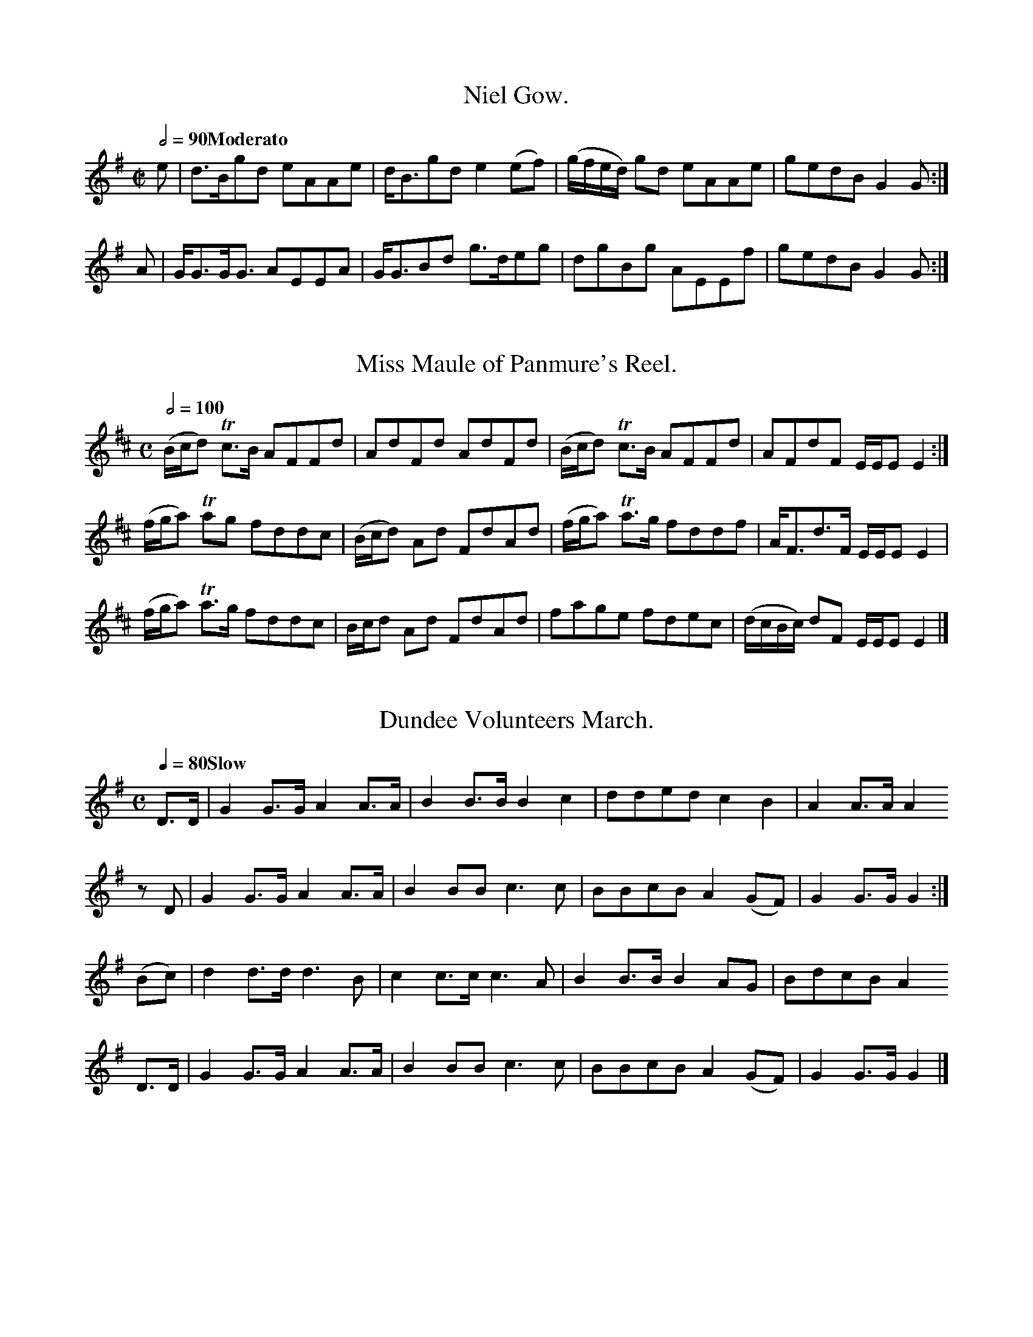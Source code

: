 X:0801
T:Niel Gow.
S:Aird v5 p1
M:C|
L:1/8
Q:1/2=90 "Moderato"
I: :: :|
Z:Jack Campin * www.campin.me.uk * 2009
K:G
e|d>Bgd  eAAe|d<Bgd e2(ef)|(g/f/e/d/) gd eAAe|gedB G2G:|
A|G<GG<G AEEA|G<GBd g>deg | dgBg         AEEf|gedB G2G:|

X:0802
T:Miss Maule of Panmure's Reel.
S:Aird v5 p1
M:C
L:1/8
Q:1/2=100
I: :: ||
Z:Jack Campin * www.campin.me.uk * 2009
K:D
(B/c/d) Tc>B AFFd| AdFd      AdFd|(B/c/d) Tc>B AFFd| AFdF         E/E/E E2:|
(f/g/a) Tag  fddc|(B/c/d) Ad FdAd|(f/g/a) Ta>g fddf| A<Fd>F       E/E/E E2 |
(f/g/a) Ta>g fddc| B/c/d  Ad FdAd| fage        fdec|(d/c/B/c/) dF E/E/E E2|]

X:0803
T:Dundee Volunteers March.
S:Aird v5 p1
M:C
L:1/8
Q:1/4=80 "Slow"
I: :: ||
Z:Jack Campin * www.campin.me.uk * 2009
K:G
 D>D|G2G>G A2A>A|B2B>B B2c2|dded  c2 B2 |A2A>A A2
 zD |G2G>G A2A>A|B2BB  c3 c|BBcB  A2(GF)|G2G>G G2:|
(Bc)|d2d>d d3  B|c2c>c c3 A|B2B>B B2 AG |BdcB  A2
 D>D|G2G>G A2A>A|B2BB  c3 c|BBcB  A2(GF)|G2G>G G2|]

X:0804
T:If a Body meet a Body.
S:Aird v5 p2
M:C
L:1/8
Q:1/4=80 "Slow"
I: :: :|
Z:Jack Campin * www.campin.me.uk * 2009
K:G
D<D DB  A>G AB|D<D E>D          G4|  D<D  d>B A>G AB|D<D E>D G4:|
d>B G>B A>G AB|dB (G/A/)(B/c/) He4|(3d<dB c>A BG  AB|D<D E>D G4:|

X:0805
T:Down with the Peebles,
S:Aird v5 p2
C:Irish.
M:C
L:1/8
Q:1/2=100
I: :: :: :|
Z:Jack Campin * www.campin.me.uk * 2009
K:D
B|(AG)(FE) E2Ed|(AG)(FE) E2dB|(AG)(FE) (de)(fe)|(dcd)F E3:|
B| AFdF    AFdF| AfdF    A2AB|(AF)(ED) (de)(fe)|(dAd)F E3:|
b|(ag)(fe) f2fb| agfg    e2eb|(ag)(fe)  defe   |(dcd)F E3:|

X:0806
T:Piper's Maggot.
S:Aird v5 p2
M:9/8
L:1/8
Q:3/8=112
I: :: :|
Z:Jack Campin * www.campin.me.uk * 2009
K:G
c| B3      GBG dBG|(B/c/dB) gdB (efg)|B3     GBG dBG|(A/B/cA) fAB c2:|
c|(B/c/dB) gdB gdB|(B/c/dc) gdB  efg |B/c/dB gdB gdB|(A/B/cA) fAB c2:|

X:0807
T:New Castle Troop.
S:Aird v5 p2
M:3/8
L:1/16
Q:3/8=60
I: :: H:: ::S DC % no matching initial segno
P:ABA % Aird prints a da capo
Z:Jack Campin * www.campin.me.uk * 2009
K:D
P:A
 A2 |d2d2d2|e2efge|f2d2d2|edcBA2|d2d2d2|e2efge|f2dfec|d4:|
(cd)|e2egfd|e2egfd|e2egfd|e2dcBA|a2egfd|a2egfd|a2egfe|d4:|
P:B
 a2 |a4  f2|f4  d2|e2efge|f2d2a2|a4  f2|f4  d2|e2edef|d4:|
(ef)|g2gefd|c2cedf|g2gefd|e4  a2|a4  f2|f4  d2|e2edef|d4:|

X:0808
T:Miss Eleanora Campbell of Kilbride's Reel.
S:Aird v5 p2
M:C
L:1/8
Q:1/4=120
I: :: ||
Z:Jack Campin * www.campin.me.uk * 2009
K:D
g|f<dd<A F>GA>c|BG=cG   E/F/G/E/ Dg|f<dd>A F>GAf      |gea>g       fdd :|
g|a>df<d Adfa  |g<=cec  Gceg       |a>dfd  f/g/a/g/ fd|ge a/b/a/g/ fddTg|
  adfd   Adfa  |g<=ce>c G>ce>g     |a<fe<g f>de>c     |dB A/B/A/G/ FDD |]

X:0809
T:Fanny's Fancy.
S:Aird v5 p4
M:2/4
L:1/8
Q:1/4=100
I: :: :: :|
N:is there a missing bar 3? (e.g. repeat of bar 1)
N:see cross-ref in Gore - but it seems to be wrong
Z:Jack Campin * www.campin.me.uk * 2009
K:D
F>A d2|c>e g2|  e/d/c/B/ AG|\
F>A d2|c>e g2|(3fga      Ac|d2 D2:|
fd (3fga|ec (3efg|gd cd|e/d/c/B/ Ag |\
fd (3fga|ec (3efg|fd Ac|d2       D2:|
FDGD|AFBG|gfed    |ceAg  |\
fdge|afbg|f/g/a Ac|d2 D2:|

X:0810
T:Lord Bath's gate.
S:Aird v5 p4
M:2/4
L:1/8
Q:1/4=100
I: :: :|
Z:Jack Campin * www.campin.me.uk * 2009
K:D
dDAD|BDAD|dDAD    |BDAD|dDfd|eAaa|fdcB|A2A2:|
e2f2|g2e2|f/g/a aa|a4  |e2f2|g2e2|fdec|d2D2:|

X:0811
T:A Shepherd once had lost his love.
S:Aird v5 p4
N:a version of Rousseau's Dream?
M:2/4
L:1/8
Q:1/4=60
I: ||
N:Aird writes the short note groups inconsistently: (G/A///B3///)
N:the first two times, (G///A///)B3// for the last
Z:Jack Campin * www.campin.me.uk * 2009
K:G
G/|ddBB         |GG (G/A//<B//)     z|cc Bz/G/|{B}A/>G/ A/>B/ G z/ G/|
   ddBB         |GG (G/A//<B//)     z|cc Bz/G/|{B}A/>G/ A/>B/ G z/ G/|
   ABcd         |ABcd                |ABce    |   dB         Hd z/ d/|
   dd/>d/ BB/>A/|GG (G///A///)B3//  z|cc Bz/G/|{B}A/>G/ A/>B/ G z   |]

X:0812
T:A Highland Reel.
S:Aird v5 p5
M:C|
L:1/8
Q:1/2=100
I: :: :: :|
Z:Jack Campin * www.campin.me.uk * 2009
K:D
  defe     dcBA  |  GFdF      E2  E2 |\
  defe     dcBA  |  BdAF      D2  D2:|
(3DED AF (3DED AF|(3EFE BG  (3EFE BG |\
(3DED AF (3DED AF|  BdAF      D2  D2:|
  a>ba>f   a>ba>f| (ge)(be)  (ge)(be)|\
  a>ba>f   a>ba>f| (ge)(af)   d2  d2:|

X:0813
T:Here's a Health to them that's awa.
M:6/8
N:3/4 printed
L:1/8
Q:3/8=60
I: :: ||
Z:Jack Campin * www.campin.me.uk * 2009
K:D
z2z f2e|dA2 B>AF|   A3      \
    f2e|d2A Bgf |{f}e3      \
    f2e|d2A B>cd|   cBA Hd2 \
      A|FDF EDE |   D3   F<A||
D|A2A/A/ B>AF|   A3    z2   \
D|A2A/A/ Bgf |{f}e3    z2   \
D|A2A/A/ B>cd|   c>BA Hd2   \
A|FD>F   ED>F|   D3    F<Az|]

X:0814
T:The Hollow Drum.
M:C
L:1/8
Q:1/4=132 "Vivace"
I: || % no double bar in the middle
P:ABA % Aird uses a da capo
Z:Jack Campin * www.campin.me.uk * 2009
K:G
P:A
GGGG      G2B2 |A3     G G4  |BBBB B2 d2|c3B  B2z2  |
d2 {f}e>d d2g>e|d2{f}e>d d2B2|c2A2 G2 F2|G3A  G2z2 |]
P:B
b2    g2  e2fg |a2   f2  d2ef|g2e2 d2^c2|d3e  d2z2  |
b2    g2  e2fg |a2   f2  d2ef|g2e2 d2^c2|d3e (dBcA)||

X:0815
T:Mr. P.P. Shirreff's Favorite.
M:6/8
L:1/8
Q:3/8=56 "Slow"
I: :: ||
Z:Jack Campin * www.campin.me.uk * 2009
K:D
D/E/|{DE}F>ED    EFA|B>AF    A2d/e/|f>ed    B>cd/B/|AFE E2
D/E/|{DE}F>ED    EFA|B>AF    A2d/e/|f>ed    B>cd/B/|AFD D2:|
d   |    f>ga/b/ afd|e>de/f/ edB   |f>ga/b/ afd    |fee e2
d   |    f>ga/b/ afd|e>de/f/ edB   |D>FA/B/ deg    |fed d2:|

X:0816
T:Batchelor's Hall.
M:6/8
L:1/8
Q:3/8=90
I: ||
Z:Jack Campin * www.campin.me.uk * 2009
K:D
A   |ddd    fad      |cee       e2 e/f/|gee        cA/B/c/A/|ddd (d>ef/)^g/|
     aee    cA/B/c/A/|eee       e2 e/d/|cA/B/c/A/ ^GE/F/G/E/|AAA  A2
A/A/|ddd    dAA      |FD/E/F/G/ A2 A/A/|BBB        gee      |dce Ha2
a/g/|fdd    cAc      |daa       a2 a/g/|fdd        cA/B/c/A/|ddd  d2
f/d/|e2f/d/ e2e/f/   |ggg/a/   Hb2 b/a/|fdd        cA/B/c/A/|ddd  d2      |]

X:0817
T:Margate Hunt.
M:6/8
L:1/8
Q:3/8=116
I: :: :|
Z:Jack Campin * www.campin.me.uk * 2009
K:D
dBd fed|cBA g3 |fed cde|dAG FED|dBd fed|cBA g3 |fed cde|d3- d3:|
FDF GFE|Bcd BAG|FDF GFE|GEE E3 |FDF GFE|Bcd efg|fed cde|d3- d3:|

X:0818
T:Miss Lindsay's Jig.
N:last note in each part is d3 in the book
N:(c>d) figure has the dot but not the double tail
M:6/8
L:1/8
Q:3/8=116
I: :: :|
Z:Jack Campin * www.campin.me.uk * 2009
K:G
d|gag fed|ece d2d| ege      dBG    |(c>d)B A2c |GBd Bdf |dgb afd|bag fge|d3- d2:|
d|dBd gdB|c3  A2c|(B/c/d)d (f/g/a)f| g3   (d2c)|Bdg fad'|bge dBg|dcB cBA|G3- G2:|

X:0819
T:Rayan's Rant,
C:Irish.
M:C
L:1/8
Q:1/2=100
I: :: :|
Z:Jack Campin * www.campin.me.uk * 2009
K:A Mixolydian
dfaf bgaf|dfaf ecAc|dfaf bgaf|bgaf ecAc:|
dfBf dfBf|dfBf ecAc|dfBf dfBf|bgaf ecAc:|

X:0820
T:Miss Bridges' Strathspey.
M:C|
L:1/8
Q:1/4=112
I: :: ||
Z:Jack Campin * www.campin.me.uk * 2009
K:D
 f    |d<FD>F ABAF  |d<FD>F E<ee>f |d<FD>F A>BA<F| G>BA>F          Ddd:|
(f/g/)|a<db>d a<df<a|gfe>d  ceef/g/|a<db>d a<df<d|(ef/g/) a/g/f/e/ fdd
 f/g/ |a<db<d a<df<a|gfed   ceed/c/|d<bc<a B<gA<F| G<BA>G          FDD|]

X:0821
T:Miss Corbet's Reel.
M:C
L:1/8
Q:1/2=104
I: :: ||
Z:Jack Campin * www.campin.me.uk * 2009
K:D
A|D/D/D FD ADFD|E=cGc EccE|D/D/D FD ADFD|BdAd FDD:|
g|fdag     fddf|e=cgf ecce|fdag     fdec|dBAd FDD
g|fdag     fddf|e=cgf ecce|dfeg     fagb|afge fdd|]

X:0822
T:Major McLean's Reel.
M:C
L:1/8
Q:1/2=104
I: :: ||
Z:Jack Campin * www.campin.me.uk * 2009
K:G Dorian
 A|GGBG B/c/d g2|f2cf AFcA|GABc defd|dgg^f gGG:|
^f|ggdg fadf    |caBg AFFf|ggdg fadf|dgg^f gGG
^f|ggdg fadf    |caBg AFFA|GABc defd|dgg^f gGG|]
% As in the book (with confused key signature):
% K:G
% A|GGBG  B/c/d g2|=f2 cf AFcA|GA_Bc de=fd|dggf gGG:|
% f|ggdg =fadf    | ca_Bg AFFf|ggdg =fadf |dggf gGG
% f|ggdg =fadf    | ca_Bg AFFA|GA_Bc defd |dggf gGG|]

X:0823
T:Rakes of Westmouth,
C:Irish.
M:9/8
L:1/8
Q:3/8=112
I: :: :|
Z:Jack Campin * www.campin.me.uk * 2009
K:D
d3  dAG FED|d3  dAG G2E|ABc dAG FGA|=cBc E2F G2E:|
d2g fdf ece|d2g fdf g2e|d2g fdf ece|=cBc E2F G2E:|

X:0824
T:Old Towler.
M:6/8
L:1/8
Q:3/8=100
I: :| ||
Z:Jack Campin * www.campin.me.uk * 2009
K:D
 A            |d2d B2G|F2G  A2=c|B2d ^ceg|f3-  f2A   |d2 d f2d|B2 B e2d|c2c BAB|A2z   z2:|
 A            |e2c A2A|f2d  A2 A|c2d  g2f|e3-  e2A   |A^GA Bcd|ef=g afd|B2e d2c|d3    z
 DF|           A3  A3 |Ad2- d2 A|AFA  AFA|Ad2- d2A/c/|e3   e3 |ea2- a2e|ece ece|eg2-  g2
 a/g/         |fdz z2f|eAz  z2 g|fdz  z2f|eAz  z2A   |dff  dfz|d2z  d2z|dff dff|fa2  Hz2
(A//G//F//E//)|DG2 F2B|A2g  f2 d|e2e  cBc|d3   g3    |f2f  ede|a3  Tg3 |f2f ede|d3    z2|]

X:0825
T:Mr. McLae's Farewell.
N:Mr. McLae's Farewel % in index
N:bar 11 is |G3BA3c B3d Hg6d2| in the book
N:upbeats in second part are printed (d3/e/f/)
M:C
L:1/16
Q:1/4=56
I: :: ||
Z:Jack Campin * www.campin.me.uk * 2009
K:G
 G2        |D2G2B3G E2G2D2G2|AGAB cBAG F2A2A4            |D2G2B3G E2G2D2G2|AGAB cedc B2G2G2:|
(d3/e//f//)|g3dB2g2 e3d edcB|AGAB cBAG F2A2A2 (d3/e//f//)|g3dB2g2 e3d edcB|AGAB cedc B2G2G2
(d3/e//f//)|g3dB2g2 e3d edcB|AGAB cBAG F2A2A4            |G3BA3c  B3d Hg3d|edef gedc B2G2G2|]

X:0826
T:The Soldier's Adieu.
N:bar 14 is |=f3F E2 ze| in the book
M:C
L:1/8
Q:1/4=90
I: ||
Z:Jack Campin * www.campin.me.uk * 2009
K:G
 d|g3 f  g2 f2 | d3   c  B2  z   c   |d2 d2  B2   G2 |F2 A2 z2\
d2|g3 f  g2(fe)| d3   c  B2  B>d     |c3  B (BA) (GF)|G3  A G2 z
 F|B3 B  d2 d2 | g2  g2  B2  B/d/g/b/|a3  d   d2 ^c>d|d2 d2 z2
d2|d3 c  Bcde  |=f3  =F  E2  z   e   |e3  d  ^c>d ef |g3  G F2zd|gfge   d3e/c/  |B>c A>G G3
 G|B2G2 (G4    | d)e dc  B2  d2      |g2 g2   B3   c |d2 B2 e4  |e2d/c/ A/G/ HF2
d2|g3 d  a2 d2 | b2  g2  d2 Hz   d   |b3  a   g3   f |e3  d c3 B|A2Bc   d3d     |B2G2 z2z|]

X:0827
T:The bonny gray eye'd morn.
M:C
L:1/8
Q:1/4=100
I: || ||
Z:Jack Campin * www.campin.me.uk * 2009
K:D
A|dcde {de}f2ed|fgab a3b|a>baf gfed  |cdef  e3
f|gfed     c3 c|dcBA G3E|AcBd  cefd  |dcB>A A3||
e|ecec     A3 a|afaf d3f|gBec (B2^A)f|edcB  B2z
F|BcdB     g3 f|fBed c3A|dfeg  faba  |gfe>d d3|]

X:0828
T:The Sailor's Alegory.
M:C|
L:1/8
Q:1/4=100
I: ||
Z:Jack Campin * www.campin.me.uk * 2009
K:D
AB/c/|c2c2 dcBA| d2         d2 F2F2|G2FG  A2   A2 |    D4 A2Bc|d2d2 edcB|cde2 c2c2|d2cd e2E2|A4 A2
dc   |B2A2 G2F2|(G3/A//B//) A2 B2c2|d2e2 (fd) (gf)|{f}He4 gefd|c2BA gefd|c4   A2Bc|d2f2 e2a2|d4 z2|]

X:0829
T:The Branch of the Willow.
N:irregular metre left as in the book
M:6/8
L:1/8
Q:3/8=60
I: ||
Z:Jack Campin * www.campin.me.uk * 2009
K:E Minor
He3 HB2E/F/|GFE B2e/f/|gfe f2B2|Eed c>Bc|c2 B2 z2
(B/g/)|fge ^d2(B/e/)|ABG F2A/B/|c2(B//A//)(G//F//) B2(G/F/)|G2E2z2|]

X:0830
T:Capt. Sinclair's Reel.
M:C|
L:1/8
Q:1/2=100
I: :: ||
Z:Jack Campin * www.campin.me.uk * 2009
K:A Mixolydian
a|A/A/A (cd) e2ea|efce       fBBa|A/A/A cd e2ea|ceac     eAA:|
e|cAec       aefc|B/B/B  ce  fBBe|cAec     aefc|e/e/e ac eAA
e|cAec       aefc|B/B/B (ce) fBBd|cedf     ceBd|ceac     ecA|]

X:0831
T:Bonny Lass of Fisherrow.
M:C|
L:1/8
Q:1/2=104
I: :: ||
Z:Jack Campin * www.campin.me.uk * 2009
K:D
AFdA BdAF|DFAF E/E/E B2|AFAd BGBd|ceAc d/d/d d2:|
fdad fadb|adfd efgb    |adfa gbeg|faef d/d/d d2 |
fdad fadb|adfd efge    |dBGd ceAg|faef d/d/d d2|]

X:0832
T:The Hawthorn that blooms in the Vale.
M:2/4
L:1/8
Q:1/4=72 "Slow"
I: ||
Z:Jack Campin * www.campin.me.uk * 2009
K:D
F/>E/|D2 A>B|A2de|(fdc)B| A2 z A    |d2 fa|   d2A=c|BAGF |E2 z
G    |F>GAB |A2de| fdAf | g2 z(f/g/)|a>fed|{c}B2A>d|F2E>F|D2 z
G    |F>GAB |A2de| fdAf |Hg2 z(f/g/)|a>fed|{c}B2Ad |F2EF |D3 |]

X:0833
T:Miss Jean Robertson's Reel.
N:initial rest added to make things add up
M:C
L:1/8
Q:1/2=112
I: :: ||
Z:Jack Campin * www.campin.me.uk * 2009
K:D
z| D2FA     dAFA   |D2FA GEEF| D/D/D (FA) dAFA   | dfeg    (fd)d   :|
g|(fd).f.g (ae).f.d|ecef gcec|(fd).f.g   (ae).f.d| efga     fddg    |
  (fd).f.g (ae).f.d|ecef gcec|(fa).d.f   (gb).e.g|(fa).e.g (fd)(df)|]

X:0834
T:Miss Ogilvie's Reel.
N:bar 2 is |cg agfg aAAc| in the book
M:C
L:1/8
Q:1/2=100
I: :: :|
Z:Jack Campin * www.campin.me.uk * 2009
K:G
 c    |BAGB dgdB|cg a/g/f/g/ aAAc|BGBd gage|faAc BGG:|
(d/c/)|Bdgd ceac|BdBG        FAAc|Bgfa gedB|cAdc BGG|]

X:0835
T:Mrs. Sevewright's Reel.
M:C
L:1/8
Q:1/2=112
I: :: ||
Z:Jack Campin * www.campin.me.uk * 2009
K:G
c|B2GB dgdB|ceBG FAAc|BGBd efge|afdf g/g/g g:|
c|BGBd ceAc|BgdB eAAc|BGBd ceAG|FGAc BGG
c|BGBd ceAc|BdgB eAAc|Bdge afge|fadf g/g/g g|]

X:0836
T:McFarlan's Delight.
M:6/8
L:1/8
Q:3/8=124
I: || ||
Z:Jack Campin * www.campin.me.uk * 2009
K:D
B|AFD DFA|BGE EFG|AFD DED|ecA Ace|AFD DFA|BGE EFG|AFD GFE|D2D D2:|
A|AFA Adf|gfg efg|afd dcd|ecA A2G|AFA Adf|gfg efg|afd Adc|ded d2
A|AFA Adf|gfg efg|afd dcd|ecA AGF|GBd cec|dfd efg|afd gec|d2d d2|]

X:0837
T:Bowman's Fancy.
N:perhaps should be D major?
M:6/8
L:1/8
Q:3/8=116
I: :| ||
Z:Jack Campin * www.campin.me.uk * 2009
K:D Mixolydian
A/G/|F>GA DEF|G>BG E2G|AFd AFD|DEE EFG|FAA  GBB|cec dcB|AFA BGE |DED D2:|
A   |dcd  Beg|fdB  ecA|dfa gfe|d3  c2A|B>GB EFG|FGA D2F|EFG A>Bc|DED D2
A   |dcd  Bef|fdB  ecA|dfa gfe|d3  c2A|BdB  cec|dfd efg|afd gec |ded d2|]

X:0838
T:Jack Ratlin.
M:C
L:1/8
Q:1/4=100 "Slow"
I: ||
Z:Jack Campin * www.campin.me.uk * 2009
K:D
zAdc| d3 e  f2g2 |{d}c2     {e}d2  zAdc |B2 A>B   A2  (G/F/)G|{G}F4
zfdB|^G4    zfed |   c>d       e2  zB^AB|f3 (d/B/ A2) ^G>A   |{B}A4
zece| A2A2  zFFA | (3Bcd       d2  zdfd |B4       zgfe       |  (d2{ed}) c2
zfef| d2 d3  fe>f|  (dg) ({fga}g2) zefe |a2 z2    zABA       |   d4      |]

X:0839
T:The Banks of Spey.
M:C
L:1/8
Q:1/4=120
I: :: ||
Z:Jack Campin * www.campin.me.uk * 2009
K:A Minor
  A2 A>B A>Bc>e|dcBA  {A}G2G2|A2 A>B A>Bc>d|e>cde     g2g2|
  a>ged  d<eg<a|e<gg>B   G2GB|A<EA>B c>de>g|e>dc>B {B}A2A||
c|A<EA>c A<EA>c|BcdB     G2GB|A<EA>c A<Ec>d|e>cde    Tg2g2|
  a>gec  d<eg<a|e<gg>B   G2GB|AEAB   c>deg |e<dcB     A2A|]

X:0840
T:Countess of Lothean's Reel.
M:C|
L:1/8
I: :| ||
Z:Jack Campin * www.campin.me.uk * 2009
K:D
f|d2dA FDAF|Eeed cABc|d2dA FDAg|fdec dDD:|
g|fdad fada|gebe gbeg|fdad fada|fdec dDD
g|fdad fada|gebe gbeg|fdec dBAG|FAdg fdd|]

X:0841
T:Miss Stewart of Garth's Reel.
N:incomplete; two bars added from a transposition of the version in John McGlashan, 1798, Gore Mc10
N:sig in Aird is G major with all Fs marked as natural by accidentals (McG does the same in A)
M:C|
L:1/8
Q:1/2=108
I: :: ||
Z:Jack Campin * www.campin.me.uk * 2009
K:G Mixolydian
c|BG B/c/d BG B/c/d|AFFA c2cA|BG B/c/d BG B/c/d|gGGB d2d:|
c|Bcde     fgfd    |cAFA c2cA|Bcde     fgfd    |gGGB d2d
c|Bcde     fgfd    |cAFA c2cA|Bcde     fgfd    |gdec ded|]
% original in the book
% c|BG B/c/d BG B/c/d|AFFA c2cA|BG B/c/d BG B/c/d|gGGB d2d:|
% c|Bcde     fgfd    |cAFA c2cA|Bcde     fgfd    |gGGB d2d
% c|Bcde     fgfd    |gdec ded:|

X:0842
T:Prince Adolphus' Fancy.
M:C|
L:1/8
Q:1/2=86
I: :: :|
Z:Jack Campin * www.campin.me.uk * 2009
K:D
a3 f d2d2|efge fgfd|a3 f d2d2|cdec d2D2:|
AdAd BdBd|AdAd dfaf|AdAd BdBd|dfaf d2D2:|

X:0843
T:Morfa Rhuddlan,
C:A Welsh Air
M:3/4
L:1/8
Q:1/4=90 "Slow"
I: :: :|
Z:Jack Campin * www.campin.me.uk * 2009
K:A Minor
A2  A2  (ce)   | d2   d2   c2    |   B2  (Bc) (BA) |   e2 E2^G2 |\
A2 (AB) (ce)   | d2  (fe) (dc)   |{c}B2   A2  ^G2  |  ^G2 A4   :|
e2 (ef) (ge)   | d2  (de) (fd)   |   c2   c2   B2  |   B2 c2 z2 |\
e2 (ef) (gf/e/)| d2  (de) (fe/d/)|  (cf) (ed) (cB) |{B}c4    d2 |
e2 (cd) (ec)   |(dc) (Bc) (dB)   |  (cB) (Ac) (BA) |  ^G2 E2 z2 |\
A2 (AB) (cd)   |(de) (fe) (dc)   |   B2   A2  (A^G)|   A4    z2|]

X:0844
T:Honble. Ramsey Maule's March.
M:C
L:1/8
Q:1/2=76
I: :: :|
Z:Jack Campin * www.campin.me.uk * 2009
K:D
d2    d>d a3     f    |efgf   dcBA|d2d>d {de}f3 e/d/|cdef      e2 z/A/B/c/|
d2    d>d afaf        |bge>d  dcBA|d2d>d     e>fg>f |c>de>c    d4        :|
a2    a<a d'3    c'/a/|a>fb>g gfed|a2a>a     b>ga>d'|c'>d'b>c' a4         |
ab/a/ f2  ga/g/ e2    |fdBe   dcBA|d2d>d {ef}g3   f |e>de>c    d4        :|

X:0845
T:Carlione,
C:Irish.
M:C
L:1/8
Q:1/4=80 "Slow"
I: :: :|
N:bar 6 ambiguous, no leger line through the a so could be |(eg)(fg) {f}g3e|
Z:Jack Campin * www.campin.me.uk * 2009
K:G
{f}g2 |(ed).c.B                 (cB)(A`G)  |({^D}E2)````````(G>A)        G2{f}g2   |\
       (ed).c.B                 (cB).A.G   |     e2          A>B         A2   B>c  |
        d<B`d>e             {^cd}d3    d   |    (eg)````````(fa)      {f}g3    e   |\
       (ed).c.B                 (cB).A.G   |     E2          G>A         G2       :|
   B>c| d3    e                  d<B`A`G   |     E2          GA          G2   B>c  |\
       (dB)`d>e               {e}d3    d   |    (eg)````````(fa)      {f}g4        |
     {A}G3  A/B/              {B}A3    B/c/|     cB``````````ed          d2   e>f  |\
     {a}g>fed                 {c}B>A`Bd    |     A2          B>c      {d}e3    f/g/|
       (e/d/).c/.B/ (d/c/).B/.A/ AG {f}g>e |    (e/d/).c/.B/ d/c/B/A/ {A}G2   G>A  |\
    {GA}B>AGE                    A>G```ED  |     E2          G>A         G2       |]

X:0846
T:The empty Purse.
M:C
L:1/8
Q:1/4=120
I: :: :|
N:initial rest added
Z:Jack Campin * www.campin.me.uk * 2009
K:A Mixolydian
e|Ae-e.g/.e/ dG B/c/d/B/|Ae-ec Aeaf|ga/g/ eg/e/ dG B/c/d/B/|Ae-e.d/.f/ eAA:|
B|Aa`ab      dG B/c/d/B/|Aa`ag Aeae|gb/g/ eg/e/ dG B/c/d/B/|Ae-e.d/.f/ eAA:|

X:0847
T:Johnie Blunt.
M:6/8
L:1/8
Q:3/8=120
I: ||
Z:Jack Campin * www.campin.me.uk * 2009
K:G
G|G2B A2 A|GAB A2A|G2d dec|B3 d2
d|def g>fe|dcB ABc|d2G GAB|A3 G2|]

X:0848
T:Edinburgh Volunteer's March.
N:slightly more detailed version (more articulation and dotting) in
N:NLS Inglis MS 305, on the "Embro, Embro" CD as 16army/abc/EV-Aird5.abc
M:C|
L:1/8
Q:1/2=72
I: :: :|
Z:Jack Campin * www.campin.me.uk * 2009
K:G
G2 G>B    d2d2|e>def   g2bg |defg  defg |feag  gfed|
g2 GB     d2d2|e>de>f  g2dg |bagf  e>def|d2d>d d4 :|
d>ed>e {g}fee2|fgfa {b}agg2 |abc'a bgdg |feag  gfed|
g2 G>B    d2d2|d>edc   Bde=f|edec' bagf |g2gg  g4 :|

X:0849
T:Miss Baillie's March.
M:C
L:1/8
Q:1/2=60
I: :: :|
N:no variant repeat to allow upbeat marked, each part ends |d2 d>d d4:|
Z:Jack Campin * www.campin.me.uk * 2009
K:D
       d2 d>d      d>Ade |f>gf>g      a2 g>f     |e2 e>f            e>fe>f|   g2 e>e e2fe|
       dA`FA       DA`FA |fg`fg       a2 g/f/e/d/|B>eg>e            f>de>c|[1 d2 d>d d4 :|\
                                                                           [2 d2 d>d d3 ||
(f/e/)|d>AF>A      D>AF>A|d>AF>A      D>AF>A     |A>BA>B            A>GF>G|   E2 e>f e2fg|
       ab a/b/a/g/ fd`fa |ff e/f/e/f/ ge`BG      |F/A/B/c/ d/c/B/A/ Bg`e>c|[1 d2 d>d d3 :|\
                                                                           [2 d2 d>d d4 |]

X:0850
T:Donald of Dundee.
M:2/4
L:1/8
Q:1/4=144 "Vivace"
I: ||
Z:Jack Campin * www.campin.me.uk * 2009
K:D
(d/e/)|fd`dB |AF````````FD |F/G/A/B/ Ad      |e3 (d/e/)|fd`dB|AFFD|Ade>f|d3
(d/e/)|ff`f>g|ee````````e>f|dd```````d>e     |c^AFF    |B>cde|fdBg|fBc^A|HB3
 c    |d>edf |gf````````ed |dB       B/c/d/B/|A`FFA    |d>edf|gfed|dBc`A|d3
 f    |ec`cA |d/e/f/g/ Haf |eB```````cA      |d3      |]

X:0851
T:Banks of Esk,
C:by A. Murray
M:2/4
L:1/8
Q:1/4=80
N:original has an A minor keysig with f's sharpened throughout
N:replace version on CD with this
I: :: ||
Z:Jack Campin * www.campin.me.uk * 2009
K:A Dorian
(A/G/)|EA  A(G/A/)|BA A(e/f/)|g>e  dB         |G>G z
(A/G/)|EA  A(G/A/)|BA A(e/f/)|g>d (e/d/)(c/B/)|A2  A:|
(e/g/)|a>b c'b    |ae ef     |g>e (d/g/)(d/B/)|G>G z
(e/g/)|a>b c'b    |ae e>a    |g>e (e/d/)(c/B/)|A>A z
(e/g/)|a>b c'b    |ae e(e/f/)|g>e (d/g/)(d/B/)|G>G z
(A/G/)|EA  A(G/A/)|BA A(e/f/)|g>d (e/d/)(c/B/)|A2  A|]

X:0852
T:Lady Shaftsbury's Strathsy.
M:2/4
L:1/8
Q:1/4=120
I: :: ||
Z:Jack Campin * www.campin.me.uk * 2009
K:D
f/e/|dA``FA|    d>e(fb)|afed|ceef/e/|dA``FA |    d>efb|a<fe>f|d3:|
a   |d'c'ba|{c'}d'2 db |afed|ceea   |d'c'ba |{c'}d'2db|a>fe>f|d3
a   |d'c'ba|{c'}d'2 db |afed|ceef/e/|dA``B<d|    A<dBb|a>fe>f|d3|]

X:0853
T:Mr. Blair of Blair's Jig.
M:6/8
L:1/8
Q:3/8=120
I: :: :|
Z:Jack Campin * www.campin.me.uk * 2009
K:G
B/c/|dBG GBG|AFD DFD|EFG ABc|BAG FED|
     dBG GBG|AFD DFD|EFG AFD|G3  G2:|
B/c/|dBd dBd|gfg dBG|cec BdB|ABG AFD|
     dBd dBd|gfg dBG|EFG AFD|G3  G2:|

X:0854
T:Belisle March.
M:C
L:1/8
Q:1/2=66
I: :: ||
N:bar 8 printed |de dc/B/ {B}A>D| (i.e. one beat short)
Z:Jack Campin * www.campin.me.uk * 2009
K:G
D2|G2 G>B A2 A>c|B2 g>e {e}d3 c|B2 (3dBG A2 (3AFD|G2 G>G      G2:|
D2|d>edc  B2 B2 |c<dcB     A2A2|d>e``dc  B>c``B>c|de dc/B/ {B}A3D|
   G2 G>B A2 A>c|B2 g>e {e}d3 c|B2 (3dBG A2 (3AFD|G2 G>G      G2|]

X:0855
T:My Nannie, O,
C:New Set, by T. Ebdon
M:2/4
L:1/8
Q:1/4=120
I: ||
Z:Jack Campin * www.campin.me.uk * 2009
K:D
A/|d>e``````````f>d        |dB``````B(c/d/)| A>B``````````A(G/F/)    |GEE(d/e/)|
   f>e         (d/c/)(B/A/)|B(c/d/) A(G/F/)| GB```````````ge         |fdd>A    |
  (d/c/)(d/e/) (d/c/)(B/A/)|BG``````GB     |(e/d/)(e/f/) (e/d/)(c/B/)|cAA(d/e/)|
   f>e         (d/c/)(B/A/)|B(c/d/) A(G/F/)| GB```````````ge         |fddd     |
   BG```````````Ge         |cA``````A(e/f/)|f>e          (d/c/)(B/A/)|\
   B(c/d/)      A(G/F/)    |GB``````ge     |fd````````````d3/       |]

X:0856
T:Princess Royal's Minuet.
M:3/4
L:1/8
Q:3/4=50
I: || :|
Z:Jack Campin * www.campin.me.uk * 2009
K:D
a4          fa      | g4           e>c|  d>f`e>g`f>a|   a2  g2  f2 |\
e3  f/g/    a/g/f/e/| d2  c2       d2 |  e>f`g>e`fd |  (fe)(dc)(BA)|
a4          f>a     | g4           e>c|  d>f`e>g`f>a|   a2  g2  f2 |\
B3 (c/d/) (3efg     | A3  (B/c/) (3def|(3gfe f2  e2 |{e}d6        :|
f2 f2       e2      |(ed) d2     (3def|  g2  g2  f2 |  (fe) e4     |\
g2 f2       b2      |a2c2          d2 |  e>f`ge``fd |   fe``dc``BA |
a4          f>a     |g4            e>c|  d>e`e>g`f>a|   a2  g2  f2 |\
B3  c/d/  (3efg     |A3    B/c/  (3def|(3gfe f2  e2 |{e}d6        |]

X:0857
T:Kiss My Lady,
T:for the Ger. Flute
M:2/4
L:1/8
Q:1/4=120
I: :: :: :: :: :: :: :: :|
N:initial repeat bar added
N:upbeats need fixed
Z:Jack Campin * www.campin.me.uk * 2009
K:D
A|:d3     f|e3     g|fa    a/g/f/e/|dddA    |d3  f|e3  g|fa a/g/f/e/|d3   z:|
   zafa    |zbgb    |zgeg          |zafa    |zd'af|zbge |zfgf       |ddHd2 :|
   A2    FG|AAAA    |gzez          |fzdz    |c4   |d4   |bagf       |ee e2 :|
   g4      |f4      |ggge          |fffd    |bb`bg|ad'bg|fdec       |dd d2 :|
A| dd/e/ df|ee/f/ eg|fa    a/g/f/e/|ddd>z  :|
   Aafa    |Bb````gb|Ggeg          |Aafa    |Fd'af|Gbgf |Afge       |dd`d>z:|
   A2    FG|A2    AA|geed          |fddd    |c2 ce|d2 da|bagf       |f2 e  :|
f| gg/b/ ge|ff/a/ fd|gg/b/ ge      |ff/a/ fd|b2 bg|ad'bg|f2 ge      |dd d2 :|

X:0858
T:A Cock Laird fu' Cadgie.
M:6/8
L:1/8
Q:3/8=80
I: ||
Z:Jack Campin * www.campin.me.uk * 2009
K:E Minor
e|dBe  dBc |d>ed/c/ B2 \
e|dBe  dBc |d>ed/c/ B2
F|G>AB A>GF|G<E^d   e2 \
F|G>AB A>GF|G<B^D   E2|]

X:0859
T:Major Crichton's Delight,
T:for the Ger: Flute.
N:variant of Davy Davy Knick-Knack
N:Aird only prints 15 bars for the final part
M:2/4
L:1/16
Q:1/4=96
I: :: ::
Z:Jack Campin * www.campin.me.uk * 2009
K:D
(dcde) f4  |(dc`de) f4    |(agfg e2e2)|agfg e2e2|\
 dcde  f4  | dc`de  f4    | gbag fedc |dcde d4 :|
 a3`g``f2f2| d'2d'2 c'4   | agfg e2e2 |agfg e4  |\
 a3`g``f2f2| d'2d'2`a3```g| fbag fedc |dcde d4 :|
 f6      g2| a2`b2``c'2d'2| b4   b2b2 |b8       |\
 e6      f2| g2`b2``a2`g2 | g4   f3`f |f8       |
 f6      g2| a2`b2``c'2d'2| b4   b2b2 |\
 b6      g2| f2`d'2`b2`g2 | f4   e4   |d8      :|

X:0860
T:Frenet Ha'.
M:3/4
L:1/8
Q:1/4=72 "Slow"
I: :: ||
N:Aird prints bar 8 as |{G}A4:| (i.e. no sharp)
Z:Jack Campin * www.campin.me.uk * 2009
K:A Minor
EG |A2  A2      B>d|   e2 e2(ef/g/)|edcB A>d| {c}B4 \
A^G|A2  A2      Bd |   e2 e2(ef/g/)|edcB A^G|{^G}A4:|
eg |a2  a2      ba |{a}g2 e2(ef/g/)|edcB A>d| {c}B4 \
e>g|a2 (ab/c'/) ba |   g2 e2(ef/g/)|edcB A^G|{^G}A4
e>g|a2  a2      ba |   g2 e2(ef/g/)|edcB A`d| {c}B4 \
A^G|A2  AB``````cd |   e2 ef`ge    |edcB A^G|{^G}A4|]

X:0861
T:Chapter of Kings.
M:6/8
L:1/8
Q:3/8=120
I: :|
Z:Jack Campin * www.campin.me.uk * 2009
K:D
A   |Add dcd|e2c A2 \
A   |Aee efg|a2f d2 \
a/g/|fga agf|b2g e2
g/f/|efg gfe|a2f d2 \
A   |Add Bee|fdd gee\
    |fga gfe|d3  d2:|

X:0862
T:The Knight.
M:6/8
L:1/8
Q:3/8=120
I: :: :|
Z:Jack Campin * www.campin.me.uk * 2009
K:D
A|dfe dfe|d2A A2G|FAd Bcd|egf e2 \
A|dfe dfe|d2A A2G|FAd Adc|d3  d2:|
a|a2f dfa|b2g efg|a2d c2d|ecA A2 \
a|a2f dfa|b2g efg|afd Adc|d3  d2:|

X:0863
T:The Hare in Corn.
M:6/8
L:1/8
Q:3/8=120
I: :: :|
Z:Jack Campin * www.campin.me.uk * 2009
K:G
c|BGB cde|gdc B2G|cec dBg|cAA A2
c|BGB def|gdc B2G|Aag fef|gGG G2:|
c|dBB GBB|dBB GBB|cAA FAA|cAA FAA|
  dBB ecc|fdd gee|dBB cAf|gGG G2:|

X:0864
T:Black but Lovely.
M:6/8
L:1/16
Q:3/8=80 "Slow"
I: :| ||
Z:Jack Campin * www.campin.me.uk * 2009
K:E Minor
 B4 d2 e4  f2|g3`ag2 {g}f4e2|   d2```B2```g2 {g}f4 e2|{e}d2B2e2   E4F2|
 G3AG2 d2B2d2|edefga {g}f4e2|{e}d2{c}B2{A}G2    A3cBA|{A}G2E2E2  TE6 :|
 g4a2 b4c'2|b2a2g2  f2``e2`d2|  Tg2```.f2``.e2   .a2`````.g2``.f2|.b2.a2.g2    f2``````e2```d2|
 g4a2 b4c'2|b2a2g2 (fg)(ef)d2|(3gag (3(fgf) e2 (3(aba) (3(gag) f2|.b2.a2.g2 (3(fgf) (3(efe) d2|
Tb2c'bag Ta2bagf|Tg2agfe Tfa`gf`e`d|
Tb2c'bag Ta2bagf| g2agfe  fa`gf`e^d|
 e2E2E2   E2F2G2| G2A2B2  B2^c2`d2 |\
 d2D2D2   D2E2F2| G2A2B2  B2^c2^d2 |\
 e2E2F2   G2A2B2| B3`AB2  E6      |]

X:0865
T:Col: McDonald's Strathsy.
M:C
L:1/8
Q:1/4=112
I: :: :|
Z:Jack Campin * www.campin.me.uk * 2009
K:A Dorian
e|G<E E2       D>G``````G<B|A/A/A e<A c<Ae<A|G<E E2       D>G``````G<B|c>AB>G A/A/A A:|
f|g<g a/g/f/e/ d/c/B/A/ G>B|c/d/e A>B c>de>f|g<g a/g/f/e/ d/c/B/A/ G>B|c>AB>G A/A/A A:|

X:0866
T:The Sisters.
M:C
L:1/8
Q:1/4=128
I: :: :|
Z:Jack Campin * www.campin.me.uk * 2009
K:D
d|(3(dBd) (3(dBd) Gg (3(gfe)|(3(dBd) (3(dBG) FA A2|(3(dBd) (3(dBG) Gg g2|(3(faf) (3(ege) d2D:|
f|   a2   (3(afd) gbbg      |   a2   (3(afd) ce e2|   a2   (3(afd) gb b2|(3(faf) (3(ege) d2D:|

X:0867
T:Fairy King.
M:C
L:1/8
Q:1/2=104
I: :: :|
Z:Jack Campin * www.campin.me.uk * 2009
K:G
G2GA B2BG|ABcd e2ef|gBBc B2AG|   EAFD    G2G2:|
bgdg b2ag|afdf a2gf|geGg fdBf|(3(gab) Bd e2ef |
gGGA B2AG|ABcd e2eg|gbge dcBA|   EAFD    G2G2|]

X:0868
T:Lady Coventry's Minuet.
M:3/4
L:1/8
Q:1/4=150
I: :: :|
Z:Jack Campin * www.campin.me.uk * 2009
K:G
 G2  G2 (3(GAB)|B2 A2 G2| B2  B2 (3(Bcd)|d2 c2 B2|d4   (gf)|d4   (ge)|  (ed)`(dc)(cB)|B2 A4:|
(de) d2    c2  |B3  c d2|(de) d2    c2  |B3  c d2|g2 f2 e2 |d2 f2 g2 |(3(edc) B2  A2 |G6   :|

X:0869
T:A Jig.
M:6/8
L:1/8
Q:3/8=120
I: :| ||
Z:Jack Campin * www.campin.me.uk * 2009
K:A Dorian
A2A ABd|e2e     e2f      | gfg        efg |dBA     GAB|\
A2A ABd|e2e     efg      |(g/f/e/f/g) dBG |A3-     A3:|
aea aea|a>ba/g/ b>d'c'/a/| gfg        efg |dBA     GAB|\
aea aea|a>ba/g/ b>c'b/a/ | geg        dBG |A3-     A3 |
aea aea|a>ba/g/ b>c'b/a/ | gfg        efg |d>cB/A/ GAB|\
A2A ABd|e2e     efg      |(g/f/e/f/g) dB^G|A3      A3|]

X:0870
T:Prince Eugene's March.
M:C|
L:1/8
Q:1/2=72
I: :: :|
Z:Jack Campin * www.campin.me.uk * 2009
K:D
AG|F4    A4  | dcde d2fg|a2f2  d2 f2| edef e2
AG|F4    A4  | dcde d2fg|a2aa  a2^g2| a6   :|
cd|e2ee  e2e2|Te6     de|f2ff  f2 f2|Tf6
fg|a2ag  f2fe| d2dd A2A2|\
   abag  fgfe| d2dd A2A2|
   D2DD  D2FE| D2DD D2\
fg|a2de Tf2fg| a2de f2fg|a2gf  ed`ef| d6   :|

X:0871
T:Coolun,
C:Irish.
M:3/4
L:1/8
Q:1/4=70 "Slow"
I: :: ||
Z:Jack Campin * www.campin.me.uk * 2009
K:G
(de/f/)|g2  g>b        ag/f/ |g2  B2 (3(GBd)     |   g>f   ga/b/ ag     |(g2f2)
 g>f   |e2 (ef/g/) {a}(gf/e/)|d2  B>d   g>d      |{f}ed/c/ B>G  (A2{GA})| G4 :|
 d>c   |BA  GA         B>c   |d^c d>e   d3/e//f//|   g>f   ga/b/ ag     |(g2f2)
 g>f   |e2 (ef/g/) {a} gf/e/ |d2  B>d   g>d      |{f}ed/c/ B>G (TA2{GA})| G4 :|


X:0872
T:Aileen Aroon,
C:Irish.
N:check somewhere else
M:3/4
L:1/8
Q:1/4=120
I: || :|
Z:Jack Campin * www.campin.me.uk * 2009
K:D
A2 B2 c2|d3  e     f2|A2 B2 c2|{c}d4   A2|\
BA`Bd e2|e2Te2 {de}f2|A2 B2 c2|   d6    ||
gf`ga g2|g2 G2     G2|fe`fg f2|   f2 A2A2|\
gf`ga g2|fefg      f2|ed`ef`ef|{f}e2 dcBA|a6|
ba`gf`ec|d3 e      f2|A2 B2 c2|   d6    |]

X:0873
T:Dundee Lassie.
M:C
L:1/8
Q:1/4=120
I: ||
N:bar 11 printed |A>GF>E Ddd3/e/f/|
Z:Jack Campin * www.campin.me.uk * 2009
K:D
A2|d3   e f>ge>f|d2 B2  B2 cd|A3   B A>FE>D      |E4z2
A2|d3   e f>ge>f|d2 B2  B2 cd|A3   B A<FE>F      |D4z2
z2|A>GF>G Ad3   |B>AG>A Bd3  |A>GF>E Dd`d3/e//f//|e4z2
f<a|d3  B c3   A|d2 F2 HB2 B2|AG`FG  Ad`ef       |d6|]

X:0874
T:Admiral Howe's March.
M:C
L:1/8
Q:1/2=72
I: :: :|
Z:Jack Campin * www.campin.me.uk * 2009
K:D
FE |D2 FD  A2 cA |d2 dd  d2 e2 |f>d``````g>e   f2 ed |e2 e>e e2 F>E|
    D2 F>D A2 c>A|d2 f>d e2 g>e|fe/f/ {a}gf/e/ d2 e2 |d2 d>d d2   :|
A>d|e2 e>e e>fg>e|f2 dd  d2 A2 |d2       f>d   e2 g>f|e>dc>B A>GF>E|
    D2 F>D A2 c>A|d2 f>d e2 g>e|fe/f/ {a}gf/e/ d2 e2 |d2 d2  d2   :|

X:0875
T:Colin stole my Heart away.
M:2/4
L:1/8
Q:1/4=120
I: :: ||
Z:Jack Campin * www.campin.me.uk * 2009
K:D
A|defg|a2a2|gfgg|f2za|g2e2|f3d| e2c2|d3 :|
A|A3 A|B2B2|c2c2|d2zd|e2ze|f3f|^g2g2|a2z
a|a2f2|f2za|g2e2|e2zd|e2d2|c2d2|g2f2|e2ea|
  a2f2|f2za|g2e2|e2zg|fegf|e2d2|fedc|d3 |]

X:0876
T:Wally Wally.
M:3/4
L:1/8
Q:1/4=72
I: :: ||
Z:Jack Campin * www.campin.me.uk * 2009
K:D
D|F>G     A2 d2|  (e/f/g/f/)   {f}e3   E|F>G   A2 d2|{f}ed/c/   {c}d3
D|F>G     A2 d2|  (e/f/)(g/f/) {f}e3   E|F>G   A2 d2|{f}ed/c/   {c}d3||
=c|B>A {G}F3  d|{B}AG/F/          E2 E=c|Bd    A2 f2|  (a/f/e/f/)  d3
=c|B>A    F3  d|  (B/A/G/F/)      E3  =c|Bd {B}A2 FD|  (E/D/E/F/)  D3|]

X:0877
T:Lord Dunmore's Quick Step.
M:6/8
L:1/8
Q:3/8=88
I: :: :: :: :|
N:final notes in each part are printed as d2
Z:Jack Campin * www.campin.me.uk * 2009
K:D
d>ed def|gfe  afd|d>ed e2f|gec d3:|
f2d  e2a|f2d  e2a|d>ed e2f|gec d3:|
a>ba afd|g>ag gec|d>ed e2f|gec d3:|
F2A  G2B|A2c  d2d|F2A  G2f|gec d3:|

X:0878
T:Miss Dawson's Whim.
M:6/8
L:1/8
Q:3/8=120
I: :: ||
N:bar 6 added (first part printed with only 7 bars)
Z:Jack Campin * www.campin.me.uk * 2009
K:G
B/c/|dBG Gge|dBG Gge|dcB dcB|AB(A/B/) A2
B/c/|dBG Gge|dBG Gge|dcB cBA|GA`G/A/  G3||
     Bdd Add|gag f2d|Bdd Add|gec      d3 |
     Bdd Add|gag f2d|Bdd Add|gfe      d3|]

X:0879
T:Bonny Bell.
M:3/4
L:1/8
Q:1/4=90 "Slow"
I: :: :|
Z:Jack Campin * www.campin.me.uk * 2009
K:G
D|GD  G2 B>c    |dB d2 ge |dc B2 (AG)|BG  E3
D|GD  G2 B>c    |dB d2 ge |dc B2  AG |A>B G3:|
G|B>c d2 d(e/f/)|gf e2 d>d|eg B2 (AG)|AG  E3
D|GD  G2 G(A/B/)|dB d2 ge |dc B2  AG |A>B G3:|

X:0880
T:Afton Water.
M:3/4
L:1/8
Q:1/4=90 "Slow"
I: :: :|
Z:Jack Campin * www.campin.me.uk * 2009
K:G
D2| G2  B2   AG | AB  c2  BA |G2 B2  AG |({G}F4)
D2| G2  B2   AG | AB  c2 (ge)|d2 cB  AB |    G4   :|
de|=f2 (gf) (ed)| d2  e2  g2 |g2 B2 (AG)|   (G2 F2)
D2| G2  B2   AG |(AB) d2 (ge)|d2 cB  AB |    G4   :|

X:0881
T:Patie's Wedding.
M:9/8
L:1/8
Q:3/8=112
I: :: :|
Z:Jack Campin * www.campin.me.uk * 2009
K:A Minor
e|e>dc BcA ^G3      |ABA A^GA Bd>f|e>dc BcA ^G3 |ABA A^GA BHe:|
e|cde  eg^f g2(B/c/)|dBd gBc  dcB |cde  edc  B2B|cBA A^GA BHe:|

X:0882
T:Miss Carnagie's Hornpipe.
M:6/4
L:1/4
Q:3/4=96
I: :: ||
Z:Jack Campin * www.campin.me.uk * 2009
K:G
gG GA    B   d|cA A   B    ce|dG GA   B   d   |eg f/g/a/f/ g2:|
Bd dg {e}d{c}B|cA A/B/A/G/ FD|Bd dg{e}d{c}B   |cA A   F    G2 |
Bd dg {e}d{c}B|cA A/B/A/G/ FD|Bd eg   f/g/a/f/|gG B/A/G/F/ G2|]

X:0883
T:Since then I'm Doom'd
M:2/4
L:1/8
Q:1/4=90
I: ||
Z:Jack Campin * www.campin.me.uk * 2009
K:D
A|dc   e2 |d2  z   A    |df``Bg         |(f2 e)
A|f2   ed |d2  A```A    |g2 (f/a/)(g/f/)| e2 z
e|f2 (^ga)|e2  d/f/d/B/ |A2 TB>A        | A2 z
A|f2   ed |d2  A```A    |g2 (f/a/)(g/f/)| e2 e
a|ac```cc |d2 (B/c/d/e/)|d2  ed         | d3 |]

X:0884
T:Tom Jones,
C:Irish.
M:6/8
L:1/8
Q:3/8=120
I: :: :|
Z:Jack Campin * www.campin.me.uk * 2009
K:D
a3  g3 |fdf ecA|d2f ecA|d2f ecA|dcd ede|fef gfg|a2d c2B|A3 A3:|
D2F E2G|F2A G2F|GAB ABc|B3  A3 |GFG AGA|BAB cBc|d2G F2E|D3 D3:|

X:0885
T:A Trip to Dunkirk.
M:2/4
L:1/16
Q:1/4=120
I: :: :|
Z:Jack Campin * www.campin.me.uk * 2009
K:G
(dedc) (BcBA)|G2G2`A2B2|c2A2``A2A2 |c2A2`A2A2|\
(dedc) (BcBA)|G2G2`A2B2|c2A2``G2F2 |G4   G4 :|
 F3`A  (cAcA)|G2B2`d2g2|F3`A (cAcA)|G2B2`d2g2|\
 e2e2```g2e2 |c2c2`c2e2|d2c2``B2A2 |G4   G4 :|

X:0886
T:A bonny young lad is my Jockey.
M:3/4
L:1/8
Q:1/4=120
I: ||
Z:Jack Campin * www.campin.me.uk * 2009
K:G
GA| B2     B2  AG    | d2     d2 cB|ed`cB``AG    |A4
c2|(B/c/d) B2  A2    |(G/A/B) G2 g2|fe`dc``BA    |G4
Bd| e2     e2 (e/f/g)| B2     B2 c2|d2 d2 (d/e/f)|A4
A2| d<B    B3      d | cA     A3  c|dB G2 (e/f/g)|f4
ed| g2     Bc  dB    | G3      A Bc|BA G2       |]

X:0887
T:Baltioura,
C:Irish.
M:6/8
L:1/8
Q:3/8=120
I: :: :|
Z:Jack Campin * www.campin.me.uk * 2009
K:G
Bdg Bdg|dBG Bdg|Bdg  f2A|Bdg Bdg|dBG ABA| cAg =f2A:|
BBB ccc|dBG BBB|ccc =f2A|BBB ccc|dBG cBA|=fed  e2A:|

X:0888
T:Miss Campbell's Strathsy.
M:C
L:1/8
Q:1/4=120
I: :: ||
N:Aird only prints 7 bars for the second part
Z:Jack Campin * www.campin.me.uk * 2009
K:G
D|G<GG>B dG```````Bd | ee`dB  AG```````ED|G<GGB  dG````B<d|ec`B>A BGG:|
e|e>dBd  ed```````Bd |Te>dgd  e/d/c/B/ Ad|e>dBd  e/e/e e>f|g>ef>d e>dBd|
  e>dgB  c/B/A/G/ A>B| D<DD>B A>G``````Ae|dG`B>A BGG     |]

X:0889
T:Miss Grant's Strathsy.
M:C
L:1/8
Q:1/4=120
I: :: ||
Z:Jack Campin * www.campin.me.uk * 2009
K:D
B|AF`DA (d/e/f)   f>e|dA/d/ B/A/G/F/ FEEB|ADFA (d/e/f) Tf>e     |d>BcA dD```````D:|
A|d>fe>g f/e/f/g/ ad |Bd````Ad       feeg|gdge  a>f`````ed      |Bd`eg ec```````dA|
  df`eg  f/e/f/g/ ad |Bd````Ad       feeg|fdeg  ad      g/f/e/d/|Bd`gb a/g/f/e/ d|]

X:0890
T:The Basket of Oysters,
C:Irish.
M:6/8
L:1/8
Q:3/8=112
I: :: :|
Z:Jack Campin * www.campin.me.uk * 2009
K:B Minor
c|d2d def|e2d cde|dcB BAB|c2A F2c|d2d def|e2d cde|dcB cBA|B3 B2:|
d|A2G FEF|A2G F2d|A2G FEF|d2c B2d|A2G FEF|A2G F2c|dcB cBA|B3 B2:|

X:0891
T:The happy Milk Maid.
M:2/4
L:1/8
Q:1/4=120
I: :: || DC
P:ABA % Aird uses a da capo
Z:Jack Campin * www.campin.me.uk * 2009
K:D
P:A
A|d(c/d/) AA|fe/f/ d(e/f/)|gfed| ce`````cA|d(c/d/) AA|f(e/f/) d(e/f/)|gedc|d3 :|
P:B
a|a^g````=gf|ee````ef     |ggfe|d(d/e/) dA|Bc``````de|fg``````aa     |bagf|f2e||

X:0892
T:Miss Jean Shirreff's Reel.
N:from John Macglashan, 1798 (flute version)
M:C
L:1/8
Q:1/2=108
I: :: ||
Z:Jack Campin * www.campin.me.uk * 2009
K:D
c|dAFA {c}d2 AF|d2fd ceef|dAFA    d2AF|GBAF D/D/D D:|
f|abag {g}f2 df|gefd ceef|abag {g}f2df|edef d/d/d df|
  abag {g}f2 df|gefd cggf|dAFA    BGdF|GBAF D/D/D D|]

X:0893
T:Miss Sally Bartlet's Reel.
N:from John Macglashan, 1798 (flute version)
M:C
L:1/8
Q:1/2=112
I: :: ||
Z:Jack Campin * www.campin.me.uk * 2009
K:D
G|F2ED FAAB| gfed      eEEG|(F/G/A) FD FABd| ceAc      d2A:|
f|adfa gfed|(c/d/e) cA ceef| adfa      gfed|(c/d/e) eg fddf|
  adfa gfed|(c/d/e) cA ceef| afef      dAFD| GBAG      FDD|]

X:0894
T:Miss Williamson's Reel.
N:from John Macglashan, 1798
M:C
L:1/8
Q:1/2=112
I: :: ||
Z:Jack Campin * www.campin.me.uk * 2009
K:G
c|BGdG FGAc|BGdB A/A/A Ac|BGdG FGAc|(B/c/d) cA G2G:|
c|Bddc Bgge|dgdB A/A/A AG|Bddc Bdgb| agfe      d2dc|
  Bdgb egce|dgBG A/A/A AB|GDEG DGBG| EcBA      G2G|]

X:0895
T:Miss Helen Grant's Reel.
N:from John Macglashan, 1798
M:C
L:1/8
Q:1/2=104
I: :| ||
Z:Jack Campin * www.campin.me.uk * 2009
K:D
F|A3 B AFdB|ABAF EDEF| A3      B AFdF|EDEF D/D/D D:|
A|defd geaf|defd edBe| de`````fd geaf|edef d/d/d df|
  defd geaf|defd edBe|(fg/a/) ef dBAF|GBAF D/D/D D|]

X:0896
T:Sheela na Gigg,
C:Irish.
M:9/8 % Aird bars it in 6/8
L:1/8
Q:3/8=120
I: :: :: ||
Z:Jack Campin * www.campin.me.uk * 2009
K:D
FGA ABc d3 |FGA ABc B3:|
d2d ded cBA|B2B dcB AGF|d2d dfd edc|Bcd dcB AFD:|
B2B BGE BGE|B2B BGE BGE|B2B BGE BGE|FGA Bcd AFD|]

X:0897
T:Mr. D: Bridge's Reel.
N:from John Macglashan, 1798 (Mr D. Bridges Junrs. Reel)
M:C
L:1/8
Q:1/2=104
I: :: ||
Z:Jack Campin * www.campin.me.uk * 2009
K:D
D|F2FA defd|BdAF  E/E/E  EA|FDFA defd|Bdce d/d/d d:|
e|f2af dAdf|gefd (c/d/e) cA|fgaf dAdf|geaf d/d/d de|
  f2af dAdf|gefd (c/d/e) cA|BdAd GdFA|Bgfe d/d/d d|]

X:0898
T:The Billet Doux.
M:2/4
L:1/8
Q:1/4=120
N:last note printed as a a crotchet
I: :: :|
Z:Jack Campin * www.campin.me.uk * 2009
K:G
d|gg       dd | B(A/B/) GD | GG     A(G/A/)| B2  z d|\
  gg       dd | B(A/B/) GA | BB    (^cB/c/)| d2  D :|
d|d(e/d/) .B.B|.c.c    .A.A|d(e/d/) .B.B   |.c.A.A.d|\
  d`e/d/  .B.B|.c.c    .A.A| G(F/G/) AF    | G2  G :|

X:0899
T:Hey me Nanny,
C:Irish.
M:9/8
L:1/8
Q:3/8=112
I: :: :|
Z:Jack Campin * www.campin.me.uk * 2009
K:D
d2B  AFA     AFA|d2B  AFD     E3 |d2B  AFA     AFA|d2B AFA D3:|
f2d (f/g/)af ecA|fed (f/g/)af e2g|fed (f/g/)af ecA|dcd AFA D3:|

X:0900
T:Reel of Fife.
M:C
L:1/8
Q:1/2=96
I: :: :|
Z:Jack Campin * www.campin.me.uk * 2009
K:D
A>dd>e f>ed>A|F>Ad>A GF E2 |A>dd>e f>ed>A| A>B````````A>F       D2 D2:|
d>efg  a>da>d|b>gf>g a>fe>d|d>ef>g a>fed |(A/B/A/G/) (F/G/F/E/) D2 D2:|

X:0901
T:Dr. MacKay,
C:Irish.
N:(pencil note in book) My Jo Janet
M:2/4
L:1/8
Q:1/4=120
I: :: :|
Z:Jack Campin * www.campin.me.uk * 2009
K:D
AddB|cdeg|fddD|F2A2|AddB|cdeg|fddD|F2A2:|
BGGB|AGFA|GGEG|FGAc|BGGB|AGFE|DddD|F2A2:|

X:0902
T:Hamilton's Rant.
M:C
L:1/8
Q:1/2=104
I: :: :|
Z:Jack Campin * www.campin.me.uk * 2009
K:G
Bdeg edcB|cAeA cAeA|Bdeg edcB|Agfa g2G2:|
BGGB BAGB|ADDA ADDc|BGGB BGGB|AFDF G2G2:|

X:0903
T:Ligrum cus,
C:Irish.
M:6/8
L:1/8
Q:3/8=120
I: || ||
Z:Jack Campin * www.campin.me.uk * 2009
K:D
ABA A2G|F2E D3 |ABA AFA|B3 d3|dcB ABG|FGE D3 |def ecA|B3 d3:|
d2e fgf|e2d c2A|d2e fgf|e3 A3|d2e fgf|e2d cBc|dcB AFA|B3 d3:|

X:0904
T:Rakes of Kilkenny.
M:9/8 % Aird bars it in 6/8
L:1/8
Q:3/8=120
I: :: :|
Z:Jack Campin * www.campin.me.uk * 2009
K:D
DDD DBG FAF|DDD DBG Acd|DDD DBG AFA|GEG =cA/B/c/A/ GEc:|
dcd DdB AGF|dcd dfa gfe|fdf edc dcB|AGF =cA/B/c/A/ GFE:|

X:0905
T:Miss Campbell's Jig.
M:6/8
L:1/8
Q:3/8=120
I: || ||
Z:Jack Campin * www.campin.me.uk * 2009
K:G
e|dcB cBA|BAG F2D|Eed dcB|cAA A2e|dcB cBA|BAG F2D|EFG A/B/cA|BGG G2:|
e|dBG dBG|ecA ecA|dBG dBG|EAA A2e|dBG dBG|ecA def|gfg def   |gGG G2:|

X:0906
T:Andrew Carey,
C:Irish.
N:actually "Andrew Kerr" and it's Scottish
M:9/8
L:1/8
Q:3/8=120
I: :: :|
Z:Jack Campin * www.campin.me.uk * 2009
K:D
d2B AFA AFA|d2d def e2c|d2B AFA ABc|d2D DEF E2D:|
F2G AFD AFD|F2G ABc dcA|F2G AFD AFD|d2D DEF E2D:|

X:0907
T:Miss Charlote Stirling's Jig.
M:6/8
L:1/8
Q:3/8=120
I: :: (1) || (2) ||
Z:Jack Campin * www.campin.me.uk * 2009
K:D
   B|AFD DFD|AFA d2B|AFD DFD|EcB A2
   B|AFD DFD|AFA d2A|BdB cec|d2d d2:|
   g|faf d2f|gbg e2g|faf d2f|ecA A2
[1 g|faf d2f|gbg e2g|fdf ece|d2d d2:|
[2 g|faf def|gbg efg|faf gec|d2d d2|]

X:0908
T:The Morgan Rattler.
M:6/8
L:1/8
Q:3/8=120
I: (1) :| (2) || (1) :| (2) || :: :|
Z:Jack Campin * www.campin.me.uk * 2009
K:D
B|:AGF   EFG|(F/G/A)F D2B   | AGF    EFA|   B2A Bcd |
   AGF   EFG|(F/G/A)F D2f/g/| afd    ecA|[1 B2A Bcd:|\
                                         [2 B2A B2c||
   d2e   fdB| c2d     ecA   | def    e2d|  Tf2e fga |
   d2e   fed| cea     ecA   | gfd    ecA|[1 B2A Bcd:|\
                                         [2 B2A B2c||
   FGF   FED| EFE     E2D   | FGF    FED|   BcB Bcd |
   FGF   FED| EFE     E2f/g/| afd    ecA|  TB2A Bcd:|
 .D2z/d/ dcd|.E2z/e/  efg   |.D2z/d/ dcd|  TB2A Bcd |
 .D2z/d/ dcd|.E2z/e/  efg   | agf    edc|  TB2A Bcd:|

X:0909
T:Mr. Davidson's Strathsy.
M:C|
L:1/8
Q:1/4=120
I: :: (1) :| (2) ||
Z:Jack Campin * www.campin.me.uk * 2009
K:G
B|F2   (c/B/A/G/) EAA<B|G2   (c/B/A/G/) AB`A<g|   GG   (c/B/A/G/) EA`AB|e/d/c/B/ c/B/A/G/  DGG:|
B|de/d/ Bd        f>efg|de/d/ Bd        e<AA<B|[1 de/d/ Bd        f>efg|d>B     (c/B/A/G/) DGG:|\
                                               [2 de/d/ Bd        e>fge|dB      (c/B/A/G/) DGG|]

X:0910
T:Rossie House.
M:6/8
L:1/8
Q:3/8=100
I: :: ||
Z:Jack Campin * www.campin.me.uk * 2009
K:G
B/c/|(d>ed) dBc|dBg    dBG      |E>FG ABG|FDD    D2  (B/c/)|
      d>ed  dBc|dBg    dBG      |E>FG AGF|G3     G2       :|
F/G/| A>BA  AFD|AFd {B}AG/F/E/D/|ded  dBG|dBg {e}dc/B/A/G/ |
      gag   gec|dBg    dBG      |E>FG AGF|G3     G2       :|

X:0911
T:Duff's Scots Measure.
M:C
L:1/8
Q:3/8=120
I: :: :|
N:last note of each part is printed d2
N:first bar is printed |AAB A2F2|
Z:Jack Campin * www.campin.me.uk * 2009
K:D
 F/G/|A2AB A2F2|A2AB A2F2|dcBA cBAG|G2E2 E2
FG   |A2AB A2F2|A2AB BAGF|Bdce dfeg|f2d2 d3:|
 f/g/|abab a2gf|gaga gfed|gege fdfd|f2e2 e2
fg   |abab bagf|gaga gfed|Bdce dfeg|f2d2 d3:|

X:0912
T:What will I do gin my Hoggie die.
M:C
L:1/8
Q:1/4=132 "Lively"
I: :: :: || ||
N:bar 2 printed |f2f2 e2d2e2|
N:bar 4 printed |Te4 EDE|
N:bar 20 printed |F2A2 A2d2e2|
N:bar 28 dotted in an odd way, no tails or white note, looks like |Te3 E3 D2|
I: :: :: || ||
Z:Jack Campin * www.campin.me.uk * 2009
K:D
DE|F2A2 A2de|f2 f2     e2  de    | f2  f2   e2 (de/f/)|Te4 E2
DE|F2A2 A2de|f2 f2     e2  de    | fe``dB   dB``AF    | E4 D2||
DE|F2A2 A2FA|BA`FA     B2  FA    | Bc``dc   BA``FA    |=c4 E2
AG|F2ED A2A2|B2(Bc/d/) c2  BA    |(Bc)(de) (fg)(fe)   |Td4 D2||
DE|F2A2 A2de|f2 f2     e2 (de/f/)| g3   a  (ba)(gf)   |Te4 E2
DE|F2A2 A2de|f2 f2     e2  de    |(fe)(dB) (dB)(AF)   |TE4 D2||
D2|F2A2 A2d2|B3  d     A3   d    | B2  cd   A2  gf    |Te4 E2
D2|F2A2 A2FA|B3  d     A3   d    | G3   d   F2  dF    |TE4 D2|]

X:0913
T:Mr. F.H. Bindon's March.
T:for the Flute.
C:by F.H.B.
M:C
L:1/8
Q:1/2=66
I: :: :: :|
Z:Jack Campin * www.campin.me.uk * 2009
K:G
 Bc                         |d2dd d2    gd  |c2Ac B2    G2  | BGdB                 gd``cB |A2AA  A2
 Bc                         |d2dd d2    gd  |c2Ad b2    G2  | B/G/d/B/    g/e/d/c/ B2  A2 |G2GG  G2:|
 Bc                         |d2gd b2    gd  |c2Ad B2    G2  |.b.a.g.f             .e.d.c.B|A2AA  A2
 ga                         |d'4  c'2(3(bdd)|a4   g2 (3(fdd)| G/B/d/g/ (3(edc)     B2  A2 |G2GG  G2:|
 z2                         |A4   G2 (3(FDD)|d4   c2 (3(BGG)| BG``````````dB       gd``cB |A2A>A A2
(d//e//f//g//a//b//c'//d'//)|d'4  c'2(3(gdd)|a4   g2 (3(fdd)| G/B/d/g/ (3(edc)     B2  A2 |G2GG  G2:|

X:0914
T:Death of Admiral Benbow
C:as sung by Incledon.
M:3/4
L:1/8
Q:1/4=100 "Moderato"
I: ||
Z:Jack Campin * www.campin.me.uk * 2009
K:G
G>D| G>A  B2  d2 |(d>c)B2 (GA)| B2     (cB) (AG)| G4
G>D| G>A  B2  d2 |(dc) B2  AG | B2     (cB) (AG)| G4
FG | A2   E2 (AG)| F2  D2  GD | G2      GA   BG |Hc4{B d Hc}
GD |(G>A) B>c d>e| d>c B2 (GA)|(Bc/d/) (cB) (AG)| G4|]

X:0915
T:Moll in the Wad.
M:6/8
L:1/8
Q:3/8=120
I: :: :|
Z:Jack Campin * www.campin.me.uk * 2009
K:G
f|   ede  ccB|   A2B  c2d|   ede  c2e|dBG G2
f|   ede  ccB|   A2B  c2d|   e>fe gfe|dBG G2:|
f|{f}e>ce g2f|{f}e>ce g2f|{f}ece  gfe|dBG G2
f|   ece  g2f|   ece  gab|   cBA  gfe|dBG G2:|

X:0916
T:Up in the Morning early.
M:6/4
L:1/4
Q:3/4=100 "Lively"
I: || ||
Z:Jack Campin * www.campin.me.uk * 2009
K:B Minor
F|B2c  d2e|f>^ga A2A   | B>c  (d/e/)  f>e  (d/c/)|B3 f2
F|B2c  d2e|f>^ga A2A   |(B>c) (d/e/) (f>e) (d/c/)|B3 f3||
  d>ed d2d|e>fe  e3    | e>ga         b>ag       |f3 a2d|
  d>ed d2d|e>fa  b2a/g/| f>ed         c>B^A      |B3 f2|]

X:0917
T:The Scots Queen.
S:Aird v5 p45
M:C
L:1/8
Q:1/4=80 "Slow"
I: :: ||
Z:Jack Campin * www.campin.me.uk * 2009
K:E Minor
F|G2FE B2e2|dcBA B3B|edcB cBAG|BAGF E3F|
  G2FE B2e2|dcBA B3B|edcB cBAG|BAGF E3:|
F|GABc d3 e|dBAB c3d|cBAG d2cB|edcB A3B|
  E2e2 edcB|dcBA B3A|G2FE A2e2|dcBA B3f|gfe^d e2Ac|BAGF E3:|

X:0918
T:Craigie Burn Wood.
M:6/8
L:1/8
Q:3/8=60 "Slow"
I: :: ||
Z:Jack Campin * www.campin.me.uk * 2009
K:D
(d/>c/)| B>AG        ABd |e>fg d<BG     | {fa}g>fe  dBG |     A3 ({Bc}Hd2)
 d/c/  | B>AG        ABd |e>fg d<BG     |({fa}g>)fe d<BG|     A3 ({Bc}Hd2)||
 d     | e2f         g>ab|a>gf fed      |     e>ef  g>ab|({b}Ta3)     Hg2
 f/g/  |(ab/a/g/f/) Hg>fe|dBd Hg>a(b/a/)|     g>eg  d<BG|     A3  ({Bc}d2)|]

X:0919
T:O'er the Dyke.
M:C
L:1/8
Q:1/2=120
I: :: ||
Z:Jack Campin * www.campin.me.uk * 2009
K:G
 G2B2   g2e2 | ff`(ed) e2 g2 | G2B2    g2e2  | f2  A2  A2f2 |
 G2B2   g2e2 |(gf)(ed) g2 d2 |(efg).e (Bcd).B|(ed)(cB) A2A2||
 G2B2   B2cd | ed``cB  AB`cA | G2B2    B2cd  | ed``cB  g2d2 |
(efg)e (Bcd)g| ed``cB  A2(BA)| G2B2    B2cd  | ed``ef  g4  |]

X:0920
T:Her answer was, I'm too young.
M:C
L:1/8
Q:1/4=144 "Lively"
I: ||
Z:Jack Campin * www.campin.me.uk * 2009
K:B Minor
A2|d2d2  d2AG|FGAB A2cd|e2ef edcB|AB(cd) e2
fe|def^g agf2|edcB A2Bc|d2cB c2BA|F2 B2  B2|]

X:0921
T:My time o ye Muses.
M:3/4
L:1/8
Q:1/4=100 "Tenderly"
I: ||
Z:Jack Campin * www.campin.me.uk * 2009
K:B Minor
dc |B2    B2      de    |{de}f2 f2    b>a   |   f2 g>f`ed  |     e4
fe |d<B   B2      d>e   |{de}f2 f2    b>a   |   f2 e>c d>^A|({A} B4):|
f>e|d3     e     (d/e/f)|    e2 f2    a2    |   ba`ag``gf  |({f}Te4)
f>a|b2 (3(baf) (3(efa)  |    f3  e (3(def)  |{e}d2 B2  A2  |     F4
d>e|f2    f2      gf    | {f}e2 e2   (e/f/g)|   f2 fd``cB  |({B} c4)
d>c|B2    B2      d>e   |{de}f2 f2    b>a   |   f2 ec``d^A |({A} B4)|]

X:0922
T:Laddie ly near me.
M:3/4
L:1/8
Q:1/4=100 "Plaintive"
I: :: ||
Z:Jack Campin * www.campin.me.uk * 2009
K:E Minor
B2 e2 ^d2|e3f g2|B2 e2(^d/e/f)|e4 (e/f/g)|{e}d2 {c}B2 {A}G2 |   A3(cBA)|G2 E2 ^D2|({D}E4) E2||
G4     G2|A4  GA|B2 e2 ^d2    |e4 (e/f/g)| (Ted)`(TcB)`(TAG)|{G}A3 cBA |G2 E2 ^D2|({D}E4) E2|]

X:0923
T:Burliegh Park.
M:C
L:1/8
Q:1/2=80
I: :: :|
Z:Jack Campin * www.campin.me.uk * 2009
K:D
a2f2 d2AA|BdcB A2GF|G2GA BAGF|EAAA  A4 |
a2ff d2AA|BdcB AGFG|Addd fedc|d2d>d d4:|
faaa a2gf|edcB A2GF|G2GA BAGF|E2EE  E4 |
faaa a2gf|edcB ABcd|BcdB Adce|d2dd  d4:|

X:0924
T:Le Petit Bossu.
M:6/8
L:1/8
Q:3/8=112
I: :: :|
Z:Jack Campin * www.campin.me.uk * 2009
K:G
            {DEF}GDG B2G|c2A BAG |FDF A2F|A2F D2
 (3(D/E/F/)|     GDG B2G|c2A BAG |EFG AGF|G3  G3:|
           {GABc}dBd g2d|ece g2 e|dBd gdB|AAA A3
   {GABc}  |     dBd g2d|ece g>fe|dcB AGF|G3  G3:|

X:0925
T:A Trip to Forneth.
M:6/8
L:1/8
Q:3/8=120
P:ABA % Aird uses a da capo
I: :: || DC
Z:Jack Campin * www.campin.me.uk * 2009
K:G
P:A
G2B dBG|E2G D2G|G2B d2e|c3 B2A|G2B dBG|E2G D2G|E2G FED|G3 G3:|
P:B
eee efg|d2B A2G|e2e efg|f3 d3 |eee efg|d2B B2d|e2d c2B|B3 A3:|

X:0926
T:Cauld Kail.
M:2/4
L:1/8
Q:1/4=100
I: :: ||
N:bar 2 printed |F2A2 B/c/d/B/|
Z:Jack Campin * www.campin.me.uk * 2009
K:D
D|(F>A)`d>B|A>F`E>D|FA B/c/d/B/|A2  Dz/D/|F>A`d>B|GF````E>D      |FA B/c/d/B/|A2D:|
A| d>e``f>d|e>c`BA |d>ef>d     |e>c`A>A  |d>e`f>d|geHc (e/d/c/B/)|A>Fd>B     |A2D:|

X:0927
T:I'll never leave thee.
M:3/4
L:1/8
Q:1/4=90 "Slow"
I: :: ||
Z:Jack Campin * www.campin.me.uk * 2009
K:D
  D2 F>G      A2    | {G}F3       E    D2  |E2  (GA/B/) AF    |{F}E4       D2 |
  D2 F>G ({FG}A2)   |    F3       E    D2  |E>F  d>B    A<F   |   E4       D ||
c|d3   c     (Bc/d/)|   (cd/e/) (d>c) (B>A)|B3    A    (B/A/F)|   d3e ({de}f2)|
  B3   A     (Fd)   |({B}A2)    (GF)  (ED) |E>F (dB)   (AF)   |   E4       D |]

X:0928
T:Mr. A. Pearson's Strathsy.
M:C
L:1/8
Q:1/4=120
I: :: :|
N:initial repeat bar added
N:bar 2 printed with the G having both a dot and a doubled beam
Z:Jack Campin * www.campin.me.uk * 2009
K:B Minor
g|:e>dB<G dAAg|e>dB<G B<dg>a|b/a/g/f/ ge  dB`A>g|e<Bg>a bB B2:|
   eB`gB  dAAd|eB`ge  dB`bg |af```````g>e d>BAg |e<Bga  bB B2:|

X:0929
T:Mi'm'shuidh an deridh Bata,
C:a Highland Air.
M:C
L:1/8
Q:1/4=100
I: :: ||
Z:Jack Campin * www.campin.me.uk * 2009
K:G
DE|G>AGF E2 DG |B>c ({Bc}d>)B A2 GE|DE``````GA  B2   g>d         |B2   A2      G2:|
g2|ed`ef g3  b |a>g``````ab   e2 dB|d(e/f/) g>a g>a (g/a/).g/.f/ |e>^d e(f/g/) e2
g2|e>dBd g2 B<b|g<e``````d>B  A2 GE|DEGA        B2 (.g/.e/.d/.c/)|B2   A2      G2|]

X:0930
T:Three good Fellows.
M:9/8
L:1/8
Q:3/8=120
I: || ||
Z:Jack Campin * www.campin.me.uk * 2009
K:B Minor
d|B3  FBc d2  e|A3  EAc  e2 f|d`c`B FBc dfd|edc  cf^A B2||
f|b2B d2f d'c'b|c'2e c2e ac'a|d'c'b agf edc|dcB ^AfF  B2|]

X:0931
T:Mucking of Geordie's Byre.
M:3/4
L:1/8
Q:3/4=80
I: || ||
Z:Jack Campin * www.campin.me.uk * 2009
K:D % the tonal centre is completely unidentifiable
fe|d2 B2 B2|B3  d`BA|B2 d2 e2|f3 e d2|d3  e (d/e/f)|A4
fe|d2 B2 B2|B3  d`BA|B2 d2 e2|f3 e d2|e3  d  ef    |A4||
ag|f2 a2 b2|a2 f2 e2|d3  e f2|f3 g a2|f2 e2  d2    |A4
fe|d2 B2 B2|B3  d`BA|B2 b2 ag|f3 e d2|e3  d  ef    |A4|]

X:0932
T:Fee him Father fee him.
M:C
L:1/8
Q:1/4=100
N:initial rest added
I: :: ||
Z:Jack Campin * www.campin.me.uk * 2009
K:G
z|G<GAB  dBBg|G<GAB  d<B z:|\
f|g>fed  edBf|g>agf  e<B zf|\
  gfed   efg2|              \
  G<GA>B dBBg|G<GA>B d<B z|]

X:0933
T:Black Mary.
M:6/8
L:1/8
Q:3/8=100
I: || ||
Z:Jack Campin * www.campin.me.uk * 2009
K:G
D|DGG GFG|AAA ABc |B2G ABc|B2G G2D|DGG GFG|AAA ABc|BAG ABc|B2G G2||
g|edd dgg|dBd d2=f|edd dgg|BBB A2g|edd dgg|Bdd deg|B2G ABc|B2G G2|]

X:0934
T:Miss Jean Kerr's Strathsy.
M:C
L:1/8
Q:1/4=120
I: :: ||
Z:Jack Campin * www.campin.me.uk * 2009
K:G
g|d>Gd>B G>ABg|dG  e/d/c/B/ cAAg   |d<Gd<B G>ABg|b/a/g/f/ ge dBB:|
b|g<dB<b gdBb |g>d e/d/c/B/ cAAb   |g>dBg  dgBg |eBge        dBBb|
  g>dB<b g<dBb|g>d e/d/c/B/ cAAB/c/|dGeB   gBbB |b/a/g/f/ ge dBB|]

X:0935
T:Mr Binden's Fancy,
C:Irish.
M:6/8
L:1/8
Q:3/8=108
I: :: ||
N:last note in each part is printed E2
Z:Jack Campin * www.campin.me.uk * 2009
K:E Minor
GGG       GGG      |G>AB/c/      dBG         |GGG GGG      |ABd e2g|
dBG       GGG      |G/F/G/A/B/c/ dBG         |AGA Bd/c/B/A/|GEE E3:|
ggg       g>ab     |dBg          e/d/c/B/A/G/|ggg a>ga     |bge e2f|
gb/g/b/g/ eg/e/g/e/|dBg          e/d/c/B/A/G/|AGA Bd/c/B/A/|GEE E3:|

X:0936
T:Ca' the Ewes.
M:C
L:1/8
Q:1/4=72
I: ||
Z:Jack Campin * www.campin.me.uk * 2009
K:B Minor % one sharp with accidental C# in the book
  EFB2 AFA2|FEDd cde2|f```BBB AdF2|E2FA B2B||
E|AFBA FFA2|FEDd cde2|f/f/BBB AdF2|EEFA B2B|]

X:0937
T:Mr. Willm. Stewart's Strathsy.
M:C
L:1/8
Q:1/4=120
I: :: ||
N:second part has only six bars in the book
N:another version in Malcolm Macdonald's first collection, 1788
N:first two bars of second part are adapted from that
Z:Jack Campin * www.campin.me.uk * 2009
K:D
D2A>F A>BdA|B<dAF  E/E/E E2 |D2A>F A>BdA|B<dA>F D/D/D D2:|
f>afd e>fed|B<dAF  E/E/E E2 |f>afd e>fed|A>gf>e d/d/d d2 |
f>afd e>fec|B<dA>F E/E/E E>F|D2A>F A>BdA|B<dA>F D/D/D D2|]
% Malcolm MacDonald version of second part
% fafd efed|BdAF E/E/E E2|fafd efed|Agfe d/d/d d2|
% fafd efec|BdAF E/E/E EF|D2AF ABdA|BdAF D/D/D D2|]

X:0938
T:The Masson Laddie.
N:The Mason's Apron
M:C
L:1/8
Q:1/2=112
I: ||
Z:Jack Campin * www.campin.me.uk * 2009
K:G
(BGG)A GAG(E|DE)GA B2AG|c(AAB) ABAG|ABcd  e2 (e/f/g) |
 BGG`A GAG`E|DE`GA B2AG|c`Bcd  efgB|ABcd  e2 (e/f/g) |
 BGd`G eGd`G|BG`dG B2AG|c`AeA  aAeA|cAeA  c2  BA     |
 BGd`G eGd`G|BG`dG B2AG|c`Bcd  efgB|ABcd  e2 (e/f/g)|]

X:0939
T:Morag.
M:C
L:1/8
Q:1/4=80
I: || ||
Z:Jack Campin * www.campin.me.uk * 2009
K:E Minor
B|e>fg>e f2B>B|e>gf>e  d>cB>B   |e>fg>a f2 Hg>e|dB`AG  g2ga|b>gf>d efg||
g|e>dB>A G2A>B|c>AB>AG E2Hgg/>e/|ed`BA  G2  A>B|c>AB>G E2 E|]

X:0940
T:The bonny Green of Glasgow.
M:C
L:1/8
Q:1/2=104
I: :: ||
Z:Jack Campin * www.campin.me.uk * 2009
K:D
g|fe (f/g/a) A2A=c|BABd     ed`eg|fe  f/g/a A2A=c|BABc     d2 D:|
G|FA- AB/c/  dcBA |B/c/d AF Ee-eG|FA- AB/c/ dcBA |f/g/a ef d2 DG|
  FA  AB/c/  dcBA |B/c/d AF Ee`eg|fd``ge    fdge |Bgfe     d2 D|]

X:0941
T:Wilt thou be my Dearie.
M:C
L:1/8
Q:1/4=100
I: ||
Z:Jack Campin * www.campin.me.uk * 2009
K:G
D|G>DE>D G2 D2|G>A{GA}BG    BA`A>B|\
  G>DE>D G2 D2|G>ABB        BB B2 |
  A>GAB  e3  g|d>e {e}dc/B/ eA`A>B|\
  G>DE>D G2 D2|e>d    ed/B/ d>BA>B|G>DE>D G2D|]

X:0942
T:Tarry Woo.
M:C
L:1/8
Q:1/2=100
I: || ||
Z:Jack Campin * www.campin.me.uk * 2009
K:G
G3 A B2AG|EDEG A4|G3 A B2AB|cB`AG Bcd2|G3 A B2AG|EDEG A4 |G3  A B2 AB|cBAG Bcd2||
e2ge d2ed|B2gB A4|e2ge d3 e|g>aba g4  |e2ge d2ed|cBgB A3B|G>ABc d>edc|B2AG Bcd2|]

X:0943
T:Miss Bain's Strathsy.
M:C
L:1/8
Q:1/4=120
I: :: ||
N:bar 10 is printed |fcd>A FDAf| but the first f has both a dot and a double tail
N:at least one of these notes must have the wrong pitch too
Z:Jack Campin * www.campin.me.uk * 2009
K:E Minor
B   |E/E/E E>F  G>AB>d|D/D/D AD  FDAD|E/E/E E>F G>ABG|BE`E^D E2E:|
e/f/|g>e```f<^d e2 B>e|d>B```Ad  FDAD|ef````ed  B^def|g>eB^d eBef|
     g<e```fd   e2 Be |f<c```d>A FDAf|gd````eB  d`GAB|GE`E^D E2E|]

X:0944
T:Mrs. Dundas McQueen's Reel.
M:C
L:1/8
Q:1/2=104
I: S (1) || (2) || || DS
N:Aird uses a dal segno
Z:Jack Campin * www.campin.me.uk * 2009
K:G
c|:BGd>B cAeA|BGdB    (de/f/) gd    |BGdB  cAeA|[1 BG     (B/c/d) e2  dg    :|\
                                                [2 BG      G/G/G  e2 (d/e/f)||
   g>edB cAeA|g/f/e/f/ gd e2 (d/e/f)|gedB  cAeA|   BG      G/G/G  e2 (d/e/f) |
   gedB  cAeA|g/f/e/f/ gd e2 (d/e/f)|g>edB cAeA|  (B/c/d) (e/f/g) decd      ||
   BGd>B cAeA|BGdB    (de/f/) gd    |BGdB  cAeA|[1 BG     (B/c/d) e2  dg    :|\
                                                [2 BG      G/G/G  e2 (d/e/f)|]

X:0945
T:Honble. Earl of Breadalbine's Strathsy.
M:C
L:1/8
Q:1/4=120
I: || ||
Z:Jack Campin * www.campin.me.uk * 2009
K:D
E|D2d>B A>GF>E|A>Bd>e feeE|D2 d>B A>GF>E|D>FE>G FDD||
g|f>dAd F>dA>d|A>Bde  feeg|f>dAd  F>dAF |D>FE>G FDD|]

X:0946
T:Inch of Garth.
M:C
L:1/8
Q:1/4=120
I: :: ||
Z:Jack Campin * www.campin.me.uk * 2009
K:D
d>D D/D/D A>FDF |Egfe f>dBc |d>D D/D/D A>FDF |E>DEF  D/D/D D2:|
d>ef>g    a>fdf |ecgc d>Bg>B|d>ef>g    a>fd>f|e>cg>e d/d/d d2 |
d>ef>g    a>fd>f|ecgc d<Bg>B|d>ef>g    a>ba>f|g<eg>f d/d/d d2|]

X:0947
T:Miss Bain's Reel.
M:C
L:1/8
Q:1/2=100
I: :: ||
N:last note in each part printed as a quaver; variant repeat added
Z:Jack Campin * www.campin.me.uk * 2009
K:D
     A>FD>F AdcB|dfeg e/e/e  e2    |AFDF AdcA|BdAF D/D/D [1 D2   :|\
                                                         [2 D    ||
f/g/|afdf   abaf|geaf e/e/e (e/f/g)|afdf abaf|geaf d/d/d   (d/f/g)|
     afdf   abag|geaf e/e/e  g2    |fdec dBAF|GBAF D/D/D    D2   |]

X:0948
T:Jess McFarlane.
M:C
L:1/8
Q:1/4=100
I: ||
Z:Jack Campin * www.campin.me.uk * 2009
K:G
G|B>cBA G2 zG|g>feg ({fg}a2) d>d|g>fe>d c3 B|edg>f e2 d2|
  Bc`BA G2 z2|g>feg ({fg}a2) d2 |gf`ed  c2B2|edg>f e2Hd2|\
  B>cBA G2  |]

X:0949
T:Miss Brown's Reel.
M:C
L:1/8
Q:1/2=104
I: :: :|
Z:Jack Campin * www.campin.me.uk * 2009
K:G
c|BGGA FGAB|BGGA gdcB|caBg AGFD|EcAF G2 G:|
d|gdgb fgaf|gabg afdf|gdbd fdad|fgaf g2 g2|
  dgbd cfgc|BdgB DAcA|GBgB cAec|EcAF G2 G|]

X:0950
T:Callum Fidhdair,
C:an Old Reel.
M:C
L:1/8
Q:1/2=102
I: :: :: :: :|
N:initial rest added
Z:Jack Campin * www.campin.me.uk * 2009
K:A Dorian
 z|GBBg     dBBb       |gBBg     dBBg    |B2 Bg    dBBb      |gAAB     A2A:|
^d|efgd     eeea       |ge e/e/e fddf    |efgd     e/e/e a2  |gB A/A/A A2A:|
^d|Be e/e/e dB    B/B/B|gB B/B/B dB B/B/B|Be e/e/e dB   B/B/B|gB A/A/A A2A:|
^d|efgd     e/e/e a2   |g>ba>g   fddf    |e>fgd    eeea      |gB A/A/A A2A:|

X:0951
T:Lady Mary Ann.
M:C
L:1/8
Q:1/4=100
I: ||
N:Bar 6 is printed |dde/f/ F3 ED|
Z:Jack Campin * www.campin.me.uk * 2009
K:B Minor
D2  |FEFA GFED|AFAB  A3\
A   |dcde dcBA|FEFA  B3
B   |d2cB d2cB|ddef  F3\
E/D/|AFED E2AG|F2B>c B2|]

X:0952
T:Lord Lindsay's March.
M:C
L:1/8
Q:1/2=66
I: || ||
Z:Jack Campin * www.campin.me.uk * 2009
K:D
   d2dd d2 fd      |e2ee e2 ge      |f2ff fa`gf      |edcB AGFE|
   dAFA df`ed      |ecAc eg`fe      |fadf ge`ce      |d2dd d2 ||
fg|afdf aa b/a/g/f/|gece gg a/g/f/e/|fdBd fa b/a/g/f/|edcB AFFE|
   DFAd fd`AF      |EGBd ge`cA      |fadf ge`ce      |d2dd d2 |]

X:0953
T:Yarrow Vale.
M:C
L:1/8
Q:1/4=100
I: ||
Z:Jack Campin * www.campin.me.uk * 2009
K:D
 F>G |A>B d>e (de/f/)  e>d|{c}B2  e>f         e2            d>B   |A2A>d ({cde}d3) e | f>e`dc  B2
(A>B)|d3    e (de/f/) (ed)|   g2  (ga/b/)    (b2            a2)   |fage        d2 Bg | f2  e2  d2
 F>G |A>B d>e (de/f/)  ed |   B2   e>f        e2            d>B   |A3 B     {d}d2(eg)|(fe)(dc) B2
(AB) |d6               ze |  (f>d)(g>e)      (a>f)`````````(b>g)  |f4          e2 F>G| A2  B>d d2
(eg) |f2  e2   d2      cB |   A2  (B>d) {cde}Hd2{e} {deHf} (ga/b/)|f2e2        d2   |]

X:0954
T:O'er the Moor amang the Heather.
M:2/4
L:1/8
Q:1/4=100
I: || ||
Z:Jack Campin * www.campin.me.uk * 2009
K:D
FE|D3 d|d3 e|defe|d2A2|B2e2|e2d2|efgf|f2e2|z2
de|f2f2|e2e2|d2B2|B2A2|BcdB|A2D2|E2F2|E2D2||
P:Chos.
   D3 d|d3 e|defe|d2A2|B2e2|e3 d|efga|f2e2|z2
de|f2gf|e2fe|d2B2|B2A2|dcdB|A2D2|E2F2|E2D2|]

X:0955
T:La Triumph.
M:2/4
L:1/8
Q:1/4=120
N:upbeat rests added
I: :: :: :|
Z:Jack Campin * www.campin.me.uk * 2009
K:G
g|dBBG|cAAF|dgfe|e2dg|dBBG|cAAF|G2A2|G3:|
z|A2c2|B2d2|A2c2|B2d2|AAAc|BBBg|B2A2|G3:|
z|B2Bd|dcBA|A2Ac|c2B2|BBcd|efge|dcBA|G3:|

X:0956
T:Always Pretty.
M:2/4
L:1/8
Q:1/4=144
Z:Jack Campin * www.campin.me.uk * 2009
K:D
A|dcdA|BGAF|Ddfd| ce`````Ac|dcdA|fgfd|Bedc|d2D:|
f|edce|fddf|edcB|(cd/e/) Ad|edce|fddf|fdcB|cAAB|
  dcdA|BGAF|Ddfd| ce`````Ac|dcdA|GBAc|Bedc|d2d|]

X:0957
T:A Western Isle Air.
M:C
L:1/8
Q:1/2=132 "Lively"
I: :: :|
Z:Jack Campin * www.campin.me.uk * 2009
K:E Minor
e2e2 dBB2|cAA2 GAB2|eee2 dBB2|cAA2 GEE2:|
cAAA dBB2|cAAA dBG2|cAAA dBB2|cAA2 GEE2:|

X:0958
T:Mrs Baird's Strathsy.
S:James Aird (Glasgow): A Selection of Scotch, English, Irish, and Foreign Airs volume V
M:C
L:1/8
I: :: ||
N:Aird uses one sharp; all c's are sharpened by accidentals except the one
N:in bar 11, in effect |B<EB>G B=cde|, which I have assumed is a mistake.
Z:Jack Campin * www.campin.me.uk * 2009
K:E Dorian
d|B<EB>G B>GB<e|d>BA>G FADd|G>EB>G B>EB>e|fe^de E2E :|
A|e>fge  fdec  |d>BA>G FADd|e>fge  f>dec |fe^de E2E>B|
  e>fge  f>dec |d>BA>G FADd|B<EB>G Bcde  |fe^de E2E |]

X:0959
T:Mary's Dream.
M:C
L:1/8
Q:1/4=100
I: || ||
N:bar 7 is printed as |dBAB c2 d/e/|
Z:Jack Campin * www.campin.me.uk * 2009
K:G
  d |G2A2 B3c   |(de)(dg) d3(c/B/)| AG```AB   c3      (d/e/)|d<BGB  A2
(Bc)|d2d2 d3e/f/| g2  g2  g3 f/e/ | dB```AB   c3       d/e/ |dB`AB  G2z||
  B |d2e2 f3F   | B2  B2  E2zG    | BA```Bc   d2     d2     |g2^c2 Hd2
e=c |B2B2 B3c/A/| G2  G2  G3 B/c/ |(d>e)(d>g) g/a/ Hb2 g/e/ |d>BA>B G3 |]

X:0960
T:Love will find out the way.
M:3/4
L:1/8
Q:1/4=80 "Slow"
I: || ||
Z:Jack Campin * www.campin.me.uk * 2009
K:D
GA|A3  BAG|GA A2de|f2 gfed|   e4 FG      |A3 BAG|FG A2  d2    |(ef/g/) f2  e2    |d4||
fg|a2 bagf|g2 agfe|f2 gfed|   A4 d/e/f/g/|a3 bag|f2 ed (ef/g/)| f2     ed (ga/b/)|a4
fg|af bagf|ge agfe|fd gfed|{c}B4 FG      |A3 BAG|FG A2  d2    | ef/g/  f2  e2    |d4|]

X:0961
T:Waes my Heart that we should sunder.
M:C
L:1/8
Q:1/4=100 "Slow"
I: :: ||
Z:Jack Campin * www.campin.me.uk * 2009
K:D
d|AFAB A2Ad|BABc  B2AB|d2 de faef|   dcde f2{g}a
A|F2EF A2Ad|B2AG Hg2b2|a3  f gfed|   B3 A B2d :|
d|gfga b2ag|fefg  a2gf|ed`ef afef|   d2de f2  Ha
A|F2EF A2Ad|B2AG Hg3 b|a>bag gfed|{c}B3 A B2d :|

X:0962
T:Bannocks of barley meal.
M:3/4
L:1/8
Q:1/4=144
I: :: ||
Z:Jack Campin * www.campin.me.uk * 2009
K:G
G2 G2 B2|A2 AcBA|G2 GA`Bc|d2 f2  g2   :|
g2 d2 B2|A2 fgaf|g2 d2 A2|g3  a (ga/b/)|
e2 ge`dB|d2 AcBA|G2 GA`Bd|d2 f2  g2   |]

X:0963
T:The Boatie Rows.
M:2/4
L:1/8
Q:1/4=100
I: ||
N:check this somewhere else NOT INDEXED YET
Z:Jack Campin * www.campin.me.uk * 2009
K:E Minor
 D|F<AAD|GBBd |A<FFD|E3
 D|FA`AD|GB`Bd|A>FFD|E2z
 D|d>AAB|dAA>A|BA`Bd|e2
de|f(e/d/) fe|dB A(B/c/)|{e}Hd3  B|A>FFD|E3|]

X:0964
T:The Mariners.
N:Ye Mariners of England
M:C
L:1/8
Q:1/2=120
I: ||
Z:Jack Campin * www.campin.me.uk * 2009
K:G
g4 |d2e2 c2(BA)| c4    B2 d2 | d2  d2  d2^c2 | d4    A4   |
    B2B2 B2(AG)| A2A2  A2(GF)| BAGF    F2 E2 | D6
 zd|c2d2 B2 c2 | A3 B  A2 d2 | c2  d2  B2 c2 | B4    A4   |z4
A3A|B4   c3  d | e4    c3   B| A4      B3  c | d4    d3  c|B4c3c|B4A4|z4
d3c|B2B2 B2 B2 |(AGAB) A2 A>B| c2  c2  c2 c2 |(BABc) B2c>d|
    e2e2 e2 e2 |(dcde) d2 d>d|(ed)(cB B2)A2 | G4
d3c|B2B2 B2 B2 |(AGAB) A2 A>B| c2  c2  c2 c2 |(BABc) B2c>d|
    e2e2 e2 e2 |(dcde) d2 d>d|(ed)(cB  B2)A2 | G4|]

X:0965
T:Reel of Caithness.
M:C
L:1/8
Q:1/2=100
I: :: :|
Z:Jack Campin * www.campin.me.uk * 2009
K:A Minor
e2 dBAG    E2|G2GB dBGg    |e2 dBAG    E2|gegB A/A/A A2:|
gaba g/g/g g2|edeg a/a/a a2|gaba g/g/g g2|edBd e2    E2:|

X:0966
T:La Reveil du Peuple.
M:C
L:1/8
Q:1/4=100
I: ||
Z:Jack Campin * www.campin.me.uk * 2009
K:D
zAde|f2 f2 e2 fe |d4  A2 dc |B2 cd e2 fe |d4
zAde|f2 f2 e2 fe |d4  Ad`ef |e2 A2 A2 cB |A4
zccd|e2 fd c2 d2 |e3c AB`AG |F2 A2 d3  f |e4
zefg|a3  g f>ed>c|B4  B>cd>e|e2 a2 e2 f>f|d4|]

X:0967
T:Mrs Bell's Strathsy.
M:C
L:1/8
Q:1/4=120
N:triplets not printed as such explicitly
I: :: ||
Z:Jack Campin * www.campin.me.uk * 2009
K:D
(3A/B/c/|d>AFA d>AF2|G>BF>d e>EE (3A/B/c/|d>AFD d>AF2|G>BFd/c/ d>DD:|
  e     |defd  gf`ed|B>dF>A BEEe         |defd  gf`ed|Bd`FB    A`DD:|

X:0968
T:Banks of the Yarrow.
M:3/8
L:1/8
Q:3/8=40
I: || ||
Z:Jack Campin * www.campin.me.uk * 2009
K:G
G/A/|BBd|g2d/c/|BGB|{G}F2 G/F/| EFG   |ABG   | FD
z/g/|gba|gfe   |dBG|   E2 d   |Hg2G/A/|BcA   | FG||
B   |eBA|GFE   |cAG|   F2 B   | g2f/e/|a2f/e/|^dB
z/g/|gba|gfe   |dBG|   E2 d   |Hg2G/A/|BcA   | FG|]

X:0969
T:Lay by your wheel Betty.
M:3/4
L:1/8
Q:1/4=100
I: ||
Z:Jack Campin * www.campin.me.uk * 2009
K:G
D2|B3  A G2 |c2 B2 A2      | d2  G2(A2{Bc})|{c}B4
c2|d2 e2 B2 |c4    dA      | B2  dB`AG     |{G}F4
A2|d2 fe`d^c|d2 A2 B(^c/d/)|(AF)(FD)E2     |   D4
A2|d2 cB`A^G|A2 c2 e2      | c2  BA`GF     |   GABc
d2|D2 E2 F2 |A2 B2 c2      | B2  dB`AG     |   A2 GFED|
   GF`GA`Bc |d2 g2 c2      | Bd  G2 A2     |   Bc d2 |]

X:0970
T:Peggy Bawn.
M:3/4
L:1/8
Q:1/4=100
I: ||
N:bar 14 is printed |dB GFE|
Z:Jack Campin * www.campin.me.uk * 2009
K:D
A2|d2 fd`ec|dB G2 FE|D2 FA`Bc|d4 \
A2|d2 fd`cA|dB G2 FE|D2 FA Bc|d4
de|f2 f2 ge|fd B2 cd|e2 e2 fd|c4 \
A2|d2 fd`cA|dB G2 FE|D2 FA`Bc|d4|]

X:0971
T:Louis's Adieu.
M:C
L:1/8
Q:1/4=100
N:bar 7 is printed as |(Bc//d3///) d2 (e/d/c/d/) (c/B/A/G/)|
N: (F2         E2)    z2A
N:initial rest added to second part
I: :: ||
Z:Jack Campin * www.campin.me.uk * 2009
K:D
A2|A2        (F>G)    A3            (B/c/)         | d3   (c/B/) (B2    A2) |\
   D2         EF     (G2         F2)               | dB   AF     (F2    E2) |
  (F>G)``````(F>A)   (Bd)```````(FA)               |(d<f)`af      d2    zA  |\
  (B3/c//d//) d2     (e/d/c/d/) (c/B/A/G/)         | F2   E2      D2       :|
z2|B3         (c/d/) (ec)```````(dB)               | A2  (df)    (e>c) (A>F)|\
   D2         zD     F<A`````````A<d               | d2  (cB)    (BA)``(GF) |
  (F2         E2)    z2          A2                | A2  (F>G)   (A3B/c/)   |\
   d2        (cB)   (B2          A2)               | D2   EF     (G2    F2) |
   df`````````ge     c2          A2                | Be```Ac      d2    cB  |\
   AF`````````AF    (AB/c/)    (Hd2{e}) ({fedcBAG})| F2   E2      D2       |]

X:0972
T:The Honble. Mrs Gray's Strathsy.
M:C
L:1/8
Q:1/4=120
N:printed version uses a variant repeat in first part, [1 A<Fd>G ADFd :|[2 A<Fd>B ADFB||
I: (1) :: (2) || ||
Z:Jack Campin * www.campin.me.uk * 2009
K:D
d|A>Bd>e f/e/d/c/ d2| A>Bd>e    eEG<B | ABde    (f/e/).d/.c/ (.d>.B)|A<Fd>G       AD`F  :|
B|AFdF   fFAF       |(AF)(.d.B) AEGB  |(AF)dB  (.f>.d)````````(ce)  |d>AB<d       FD`F<d |
  AFd>F  fFAF       | Adc<d     e>EG<B|(AE)(f>d) e>c```````````d>B  |c>d c/d/e/c/ d>dF<d|]

X:0973
T:A Highland Dance.
M:C
L:1/8
Q:1/2=96
I: :: ::
Z:Jack Campin * www.campin.me.uk * 2009
K:G
d2G>d BBd>G|d2G>B AAe>A|d2Gd BBd>G|BBd>B AAe>A:|
BGG>B g2BG |BGGB  g2aA |BGGB g2fa |e2dB  AAeA :|

X:0974
T:A Do.
M:C
L:1/8
Q:1/2=96
I: :: ::
Z:Jack Campin * www.campin.me.uk * 2009
K:A Mixolydian
e|A>A e2 cA`Ac|dBcA BGGB|A<Ae>A c>Ae>A|d>G B/A/B e2A:|
c|A<A a2 c<cac|g2eg BcdB|a<eea  c<ce>c|g2  d>B   e2A:|

X:0975
T:A Do.
M:6/8
L:1/8
Q:3/8=128
I: :: ::
Z:Jack Campin * www.campin.me.uk * 2009
K:A Mixolydian
d|cec BdB|AAA A2B|GGg geg|BGB G2B|cec BdB|AAA A2a|edc BdB|AAA A2:|
e|efg aec|caa aec|efg gdB|Bgf gBB|efg aba|gfe ega|geg d2B|AAA A2:|

X:0976
T:A March,
C:by J.H.
M:C
L:1/8
Q:1/2=80
I: || ||
Z:Jack Campin * www.campin.me.uk * 2009
K:D
DE      |F2AF D2FA|d2ec A3 d|cedB AFDF|E2EE E2
DE      |FGAF D2FA|Bcec A3 g|fdag f2e2|d2dd d2||
d/e/f/g/|agaf d2df|edec A2ef|gfed bagf|e2ee e2
ag      |f2dB A2ef|gfbe B3 g|fbad f2e2|d2dd d2|]

X:0977
T:Araidh nam badan,
C:Gaelic.
M:6/8
L:1/8
Q:3/8=116
I: :: :|
Z:Jack Campin * www.campin.me.uk * 2009
K:A Dorian
d>GG G>AB|ded BAG|BAA ABd|e3 g3 |dBG  GAB |d>ed BAG |BAA  ABd|e3 c3:|
deg  ggg |aba geg|edd deg|a3 g2a|b>gg a>ee|g>dd e>gg|B>AA ABd|e3 c3:|

X:0978
T:A Sky Air.
M:C
L:1/8
Q:1/4=120
I: :: :|
Z:Jack Campin * www.campin.me.uk * 2009
K:E Minor
d>dB>A B<de2 |gd e2  BA  G2 |d>dB>A B<d   e2|G2 AG/F/ B>G E2 |
d>dB>A B<de2 |g>de2  B2  A>G|A>Bg2  fe/d/ e2|GG BG/F/ B>G E2:|
e2 e>d e<ee>d|e>fg>d B>A G2 |d>dd>B d2    e2|G2 AG/F/ B>G E2 |
d2 d>B d<dd>B|d2 e2  B>A G2 |A>B g>a fe/d/ e2|G2 AG/F/ BG  E2:|

X:0979
T:A Highland Reel.
M:C
L:1/8
Q:1/4=128
I: :: :|
Z:Jack Campin * www.campin.me.uk * 2009
K:D
f>AA>A A>FA>A|f>aA>f e>dB<d|f>AA>A B>AF>A|a>ef>d e>dB<d:|
f<ab>a a<fe>d|d<dee  g>ef>e|f<ab>a a<fe>d|g>ef>d B>AB<d:|

X:0980
T:A Irish Jig.
M:6/8
L:1/8
Q:3/8=112
I: :: :|
Z:Jack Campin * www.campin.me.uk * 2009
K:B Minor
A|A>FA A>FA|A>FA A2d|B>dB B>AB|d>ef f2e|e>fa b>d'b|afe d>ef|f>ba f>ef|d>BB B2:|
a|aba  afa |bd'b b2a|afa  bag |f2e  d2b|d'ba baf  |afe d>ef|fba  fef |d>BB B2:|

X:0981
T:Charlie Stewart.
M:C
L:1/8
Q:1/4=120
I: :: :|
Z:Jack Campin * www.campin.me.uk * 2009
K:E Minor
E<EG>A B2 d>e|d>BA>G F2 G>F|E<EG>A B2 d3/c//d//|e>BA>G       F2D2:|
e>eB>B d>eg>a|f>ed>f g>fe>B|e>dB>B d>eg>a      |B>gf3/e//d// e2e2:|

X:0982
T:Peggy wi' the gowden Hair.
M:C
L:1/8
Q:1/4=108
I: || ||
Z:Jack Campin * www.campin.me.uk * 2009
K:D
d| F2        F2  (A>B)(AF)|(d>B)(A>F) E3 D|(AB)(de) ({de})(f>e)(dA)   |B2(BA) F3
A|(de)({de})(fe) (dB)`(AF)| G2   F2   E2ed| d2 (cB)        A2  (DE/G/)|F2 E2  D3 ||
A| de````````fg   f2   ed | FG```AB   A3 F| de``fg         f2   ed    |ba`gf  e2dB|
   de````````fe   dc```AF | G2   F2   E2fe| d2  cB         AF  (DE/G/)|F2 E2  D3 |]

X:0983
T:A Sky Dance.
M:C
L:1/8
Q:1/2=100
I: :: ::
Z:Jack Campin * www.campin.me.uk * 2009
K:A Mixolydian
e|AAeA c2BA|BBBB d2f2|AAe2 AcBA|B2BB dAA:|
e|aeed c2BA|AAeA c2e2|aeed c2BA|B2BB dAA:|

X:0984
T:A Jig.
M:6/8
L:1/8
Q:3/8=120
I: :: :|
Z:Jack Campin * www.campin.me.uk * 2009
K:A Mixolydian
e|cAA cAA|BGG d2B|cAA cAA|cAA e2c|BBB cAA|BGB d2B|cec d2B|cAA A2:|
e|cAA eAA|BGG d2B|cAA eAA|cAA e2d|cAA eAA|BGG d2B|cec d2B|cAA A2:|

X:0985
T:A North Highland Reel.
M:6/8
L:1/8
Q:3/8=112
I: :: :|
Z:Jack Campin * www.campin.me.uk * 2009
K:A Mixolydian
e|cce a3 |f2e fed|ccc ege|aBB B2e|ccc a3 |f2e fed|cce BBe|cAA A2:|
e|cce ecA|ddf f2e|c2e ecA|dBB B2e|cce ecA|ddf fed|cde Bcd|cAA A2:|

X:0986
T:A Do.
M:6/8
L:1/8
Q:3/8=112
I: :: ||
Z:Jack Campin * www.campin.me.uk * 2009
K:A Dorian % Aird uses a minor keysig and an accidental
B|cAA eAA|dBA G2B|cAA e2c|d2B A2:|
B|GGg geg|dBd G2A|AAa aga|a2e e2
a|agf gfe|dBd G2B|AAa edc|d2B A2|]

X:0987
T:A Do.
M:6/8
L:1/8
Q:3/8=112
I: :: ||
N:initial repeat barlines added
Z:Jack Campin * www.campin.me.uk * 2009
K:A Mixolydian
e|:AAA AAA|AAA c2e|AAA cAc|d2e BGe|AcA AcA|AcA c2A|d2B c2A|d2c BGe:|
 |:AAA e3 |AAA cAc|AAA e2c|d2c BGB|AAA e3 |AAA c2A|d2B c2A|d2c BGB:|

X:0988
T:A Sky Air.
M:C
L:1/8
Q:1/2=100
I: ||
Z:Jack Campin * www.campin.me.uk * 2009
K:G
  G2 FE G2DE|G2AF G4 |\
  cA`BG A2BG|A2Bd e4 |
  d>edB d2dB|d2e2 g3  \
a|ba`ge g2dB|A2Bd e3  \
a|ba`ge g2dB|A2Bd e4|]

X:0989
T:A Do.
M:C
L:1/8
Q:1/4=120
I: :: ::
Z:Jack Campin * www.campin.me.uk * 2009
K:G
G<EG>A B<Bd>e|d<BB>G A2 E2 |G<EG>A AA`B>d|ed```````d>B   A2 G2:|
g>af>g e>dB>g|g>af>g e2 g>a|b>ag>f e>dB>g|d/c/B/c/ BA/G/ A2 GE:|

X:0990
T:A Do.
M:C
L:1/8
Q:1/4=120
I: :: ::
Z:Jack Campin * www.campin.me.uk * 2009
K:A Mixolydian
d<dF<F G>FE>D|B>BA>F A2 A2 |B<dA>F G>FE>D|BA`B>F A2A2:|
f<dg>f e>dec |f<df>g a2 a>b|a<fg>e f<de>B|d<AB>F A2A2:|

X:0991
T:Dear to me is my Hero.
M:C
L:1/8
Q:1/4=120
I: :: :|
Z:Jack Campin * www.campin.me.uk * 2009
K:E Dorian
B<BB>d c>Bd2|F<FF>A F>ED2|B<BB>B d<ded |e<ff>e c2 BA |
B>Bd2  F>AD2|B>Bd>e c2 B2|B>Bd2  F>AD2 |A<AF>A B2 E2:|
e<ee>f ed e2|de`fe  dB A2|B>Bd>c e<ef>e|d<BB>A F2 E2 |
B<BB2  F>AD2|A<AB>A F2 E2|B<Bd2  F>AD2 |A<AF>A F>BE2:|

X:0992
T:A Jig
M:9/8
L:1/8
Q:3/8=120
I: :: :|
Z:Jack Campin * www.campin.me.uk * 2009
K:G Lydian
e|gdB BGB B2e|gdB BGB AAe|gdB BGB Bcd|cde BGB A2:|
e|GGd BGB B2e|FGd BGB AAe|GGd BGB cde|cAe BGB A2:|

X:0993
T:A Do.
M:6/8
L:1/8
Q:3/8=120
I: :: :|
Z:Jack Campin * www.campin.me.uk * 2009
K:A Mixolydian
Bcd dAd|dAd f2d|cee d2e|BBB c2A|dAd dAd|ddd fed|B2B cec|e3 A3:|
d2d fga|BcB c2B|ABA ABA|BcB c2A|d2d fga|BcB c2A|Bcd edc|e3 A3:|

X:0994
T:A Highland Dance.
M:6/8
L:1/8
Q:3/8=112
I: || ||
Z:Jack Campin * www.campin.me.uk * 2009
K:A Minor
e|AAe ece|e>ge d2e|GGd dBd|dgd B2 \
e|AAe ece|ege  d2e|GGB d2B|cAA A2:|
g|fga c2e|eAe  c2e|GGd dBd|dgd B2 \
e|fga c2e|eAe  c2e|GGB d2B|cAA A2:|

X:0995
T:A Do.
N:Harris Dance
M:C
L:1/8
Q:1/2=112
I: :: ::
Z:Jack Campin * www.campin.me.uk * 2009
K:A Minor
c2ge g2a2|g2eg geed|c2ge g2a2|gede AAA2:|
e2dc A2GG|e2dc AAAG|e2dc A2GG|cdcA GGG2:|

X:0996
T:A Do.
M:C
L:1/8
Q:1/2=100
I :: ::
Z:Jack Campin * www.campin.me.uk * 2009
K:D
g|f2A>A e2d>e|f2A>A dBBg|f2A>A e2d>e|fedB AAA    :|
g|feaf  e2de |fdg2  dBBg|fdaf  e2de |fedB A/A/A A:|

X:0997
T:Gordon Castle.
M:C
L:1/8
Q:1/4=90 "Slow"
I: :: :|
N:bar 15 is |(eB)(ge) (^dc/B/) e2A2| in the book
Z:Jack Campin * www.campin.me.uk * 2009
K:E Minor
B>A|(G>FG)B   E2  e>f|({ef})gfe^d  {f}e2 (d>c)|(cB)(AG)  ({B}A2)B>c|e2 d>e     B2
g>a|(ba)(ge) (dB)(ge)|     (dB)(AG)   A2 (g>f)|(ef/g/) d>e  (Bg)AB |G2TF2 ({EF}E2):|
g>a|(bd)(BG)        (g>ab)G        |(Bd)(ed)              (B/A/B/g/) (BG)   |\
    (ef/g/) (fg/a/) (ga/b/) (fg/a/)|(gf/g/)    (e/g/^d/f/) e2        (ef/g/)|
     BG(Bd)         (ed)    Bg     |(e/d/c/B/) (c/B/A/G/)  A2         B>d   |\
    (eB)(ge)       (^dc/B/) eA     | G>B        A/G/F/G/   E2              :|

X:0998
T:Rothsay and Caithness Fencibles.
M:2/4
L:1/8
Q:1/4=80
N:rest added at start of third part
I: S:: S::
N:segno signs at each double bar
Z:Jack Campin * www.campin.me.uk * 2009
K:D
A|dedf|dBBG |efg(f/e/)|{d}c2 z  e    |cAce|aeef    |ecB>c |A2 z
e|cAGE|FAdf |BGEe     |{d}c2 z (d/c/)|BAGF|Eeeg    |f>dc>e|d2 z:|
z|dBBd|A>BGF|GBge     |{d}c2 z (d/c/)|BAGF|Eee z/g/|f>dBc |d3  :|

X:0999
T:Cameron House, a Strathsy.
T:For the Flute.
M:C
L:1/8
Q:1/4=112
I: :: ||
Z:Jack Campin * www.campin.me.uk * 2009
K:A Minor
A/G/|(EAA>)B     Bc/B/ A2|G>GG>A B>d c/B/A/G/|E>AA>B      c>Bc>a |ge  (e/d/c/B/) cAA:|
e   | ab{ab}c'a  e>e   a2|g>ed>g B>GG>e      |a>b{ab}c'>a e>ea2  |g>e (e/d/c/B/) c>AA
e   | a>b{ab}c'a e>e   a2|g>ed>g B>GG>B      |c>eA>e      a>ec'>a|g>e (e/d/c/B/) cAA|]

X:1000
T:Miss Sitwell's Strathsy.
M:C
L:1/8
Q:1/4=100
I: || ||S
N:segno at the end
Z:Jack Campin * www.campin.me.uk * 2009
K:D
F/E/|DAFA    BEEF/E/  |DAFd        Afda  |{g}f>e d/e/f/d/ eEEF/E/  |DAFd      A2A/G/F/E/|
     DAFA    BEEF/E/  |DAFd        Afda  |{g}f>e d/e/f/d/ eEEF/G/  |AdFA   {A}d2d2     ||
f/g/|a>d'f>a beef/g/  |a>d'f>g     abf>d'|   a<f{f}d'a    g(ee)f/g/|a>d'Ta>b Taafg      |
     ad'f>a  b(ee)f/g/|ab/c'/ d'c' bagf  |{g}f>e{de}f>d   eEEF/G/  |A>d AG/F/ A2Ad     ||
